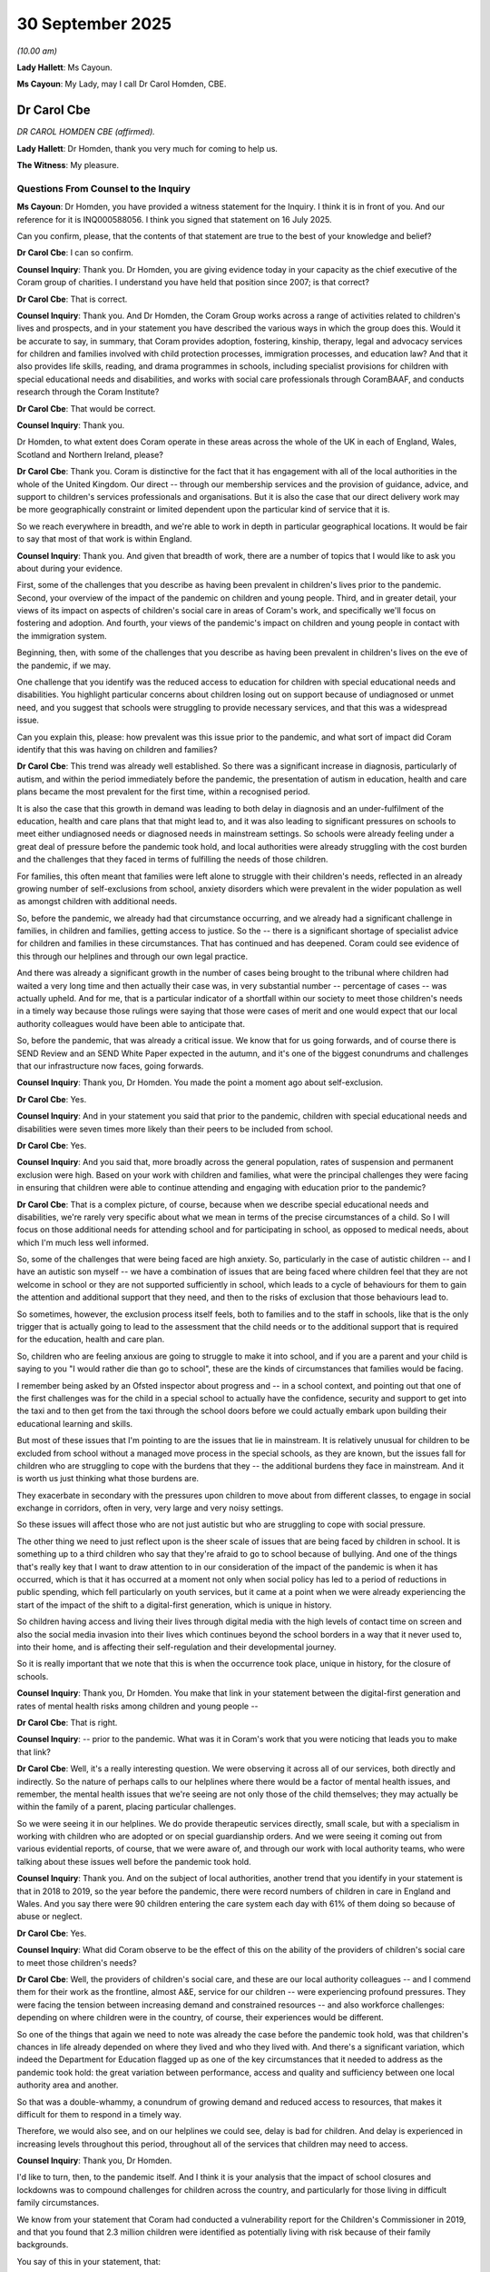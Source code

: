30 September 2025
=================

*(10.00 am)*

**Lady Hallett**: Ms Cayoun.

**Ms Cayoun**: My Lady, may I call Dr Carol Homden, CBE.

Dr Carol Cbe
------------

*DR CAROL HOMDEN CBE (affirmed).*

**Lady Hallett**: Dr Homden, thank you very much for coming to help us.

**The Witness**: My pleasure.

Questions From Counsel to the Inquiry
^^^^^^^^^^^^^^^^^^^^^^^^^^^^^^^^^^^^^

**Ms Cayoun**: Dr Homden, you have provided a witness statement for the Inquiry. I think it is in front of you. And our reference for it is INQ000588056. I think you signed that statement on 16 July 2025.

Can you confirm, please, that the contents of that statement are true to the best of your knowledge and belief?

**Dr Carol Cbe**: I can so confirm.

**Counsel Inquiry**: Thank you. Dr Homden, you are giving evidence today in your capacity as the chief executive of the Coram group of charities. I understand you have held that position since 2007; is that correct?

**Dr Carol Cbe**: That is correct.

**Counsel Inquiry**: Thank you. And Dr Homden, the Coram Group works across a range of activities related to children's lives and prospects, and in your statement you have described the various ways in which the group does this. Would it be accurate to say, in summary, that Coram provides adoption, fostering, kinship, therapy, legal and advocacy services for children and families involved with child protection processes, immigration processes, and education law? And that it also provides life skills, reading, and drama programmes in schools, including specialist provisions for children with special educational needs and disabilities, and works with social care professionals through CoramBAAF, and conducts research through the Coram Institute?

**Dr Carol Cbe**: That would be correct.

**Counsel Inquiry**: Thank you.

Dr Homden, to what extent does Coram operate in these areas across the whole of the UK in each of England, Wales, Scotland and Northern Ireland, please?

**Dr Carol Cbe**: Thank you. Coram is distinctive for the fact that it has engagement with all of the local authorities in the whole of the United Kingdom. Our direct -- through our membership services and the provision of guidance, advice, and support to children's services professionals and organisations. But it is also the case that our direct delivery work may be more geographically constraint or limited dependent upon the particular kind of service that it is.

So we reach everywhere in breadth, and we're able to work in depth in particular geographical locations. It would be fair to say that most of that work is within England.

**Counsel Inquiry**: Thank you. And given that breadth of work, there are a number of topics that I would like to ask you about during your evidence.

First, some of the challenges that you describe as having been prevalent in children's lives prior to the pandemic. Second, your overview of the impact of the pandemic on children and young people. Third, and in greater detail, your views of its impact on aspects of children's social care in areas of Coram's work, and specifically we'll focus on fostering and adoption. And fourth, your views of the pandemic's impact on children and young people in contact with the immigration system.

Beginning, then, with some of the challenges that you describe as having been prevalent in children's lives on the eve of the pandemic, if we may.

One challenge that you identify was the reduced access to education for children with special educational needs and disabilities. You highlight particular concerns about children losing out on support because of undiagnosed or unmet need, and you suggest that schools were struggling to provide necessary services, and that this was a widespread issue.

Can you explain this, please: how prevalent was this issue prior to the pandemic, and what sort of impact did Coram identify that this was having on children and families?

**Dr Carol Cbe**: This trend was already well established. So there was a significant increase in diagnosis, particularly of autism, and within the period immediately before the pandemic, the presentation of autism in education, health and care plans became the most prevalent for the first time, within a recognised period.

It is also the case that this growth in demand was leading to both delay in diagnosis and an under-fulfilment of the education, health and care plans that that might lead to, and it was also leading to significant pressures on schools to meet either undiagnosed needs or diagnosed needs in mainstream settings. So schools were already feeling under a great deal of pressure before the pandemic took hold, and local authorities were already struggling with the cost burden and the challenges that they faced in terms of fulfilling the needs of those children.

For families, this often meant that families were left alone to struggle with their children's needs, reflected in an already growing number of self-exclusions from school, anxiety disorders which were prevalent in the wider population as well as amongst children with additional needs.

So, before the pandemic, we already had that circumstance occurring, and we already had a significant challenge in families, in children and families, getting access to justice. So the -- there is a significant shortage of specialist advice for children and families in these circumstances. That has continued and has deepened. Coram could see evidence of this through our helplines and through our own legal practice.

And there was already a significant growth in the number of cases being brought to the tribunal where children had waited a very long time and then actually their case was, in very substantial number -- percentage of cases -- was actually upheld. And for me, that is a particular indicator of a shortfall within our society to meet those children's needs in a timely way because those rulings were saying that those were cases of merit and one would expect that our local authority colleagues would have been able to anticipate that.

So, before the pandemic, that was already a critical issue. We know that for us going forwards, and of course there is SEND Review and an SEND White Paper expected in the autumn, and it's one of the biggest conundrums and challenges that our infrastructure now faces, going forwards.

**Counsel Inquiry**: Thank you, Dr Homden. You made the point a moment ago about self-exclusion.

**Dr Carol Cbe**: Yes.

**Counsel Inquiry**: And in your statement you said that prior to the pandemic, children with special educational needs and disabilities were seven times more likely than their peers to be included from school.

**Dr Carol Cbe**: Yes.

**Counsel Inquiry**: And you said that, more broadly across the general population, rates of suspension and permanent exclusion were high. Based on your work with children and families, what were the principal challenges they were facing in ensuring that children were able to continue attending and engaging with education prior to the pandemic?

**Dr Carol Cbe**: That is a complex picture, of course, because when we describe special educational needs and disabilities, we're rarely very specific about what we mean in terms of the precise circumstances of a child. So I will focus on those additional needs for attending school and for participating in school, as opposed to medical needs, about which I'm much less well informed.

So, some of the challenges that were being faced are high anxiety. So, particularly in the case of autistic children -- and I have an autistic son myself -- we have a combination of issues that are being faced where children feel that they are not welcome in school or they are not supported sufficiently in school, which leads to a cycle of behaviours for them to gain the attention and additional support that they need, and then to the risks of exclusion that those behaviours lead to.

So sometimes, however, the exclusion process itself feels, both to families and to the staff in schools, like that is the only trigger that is actually going to lead to the assessment that the child needs or to the additional support that is required for the education, health and care plan.

So, children who are feeling anxious are going to struggle to make it into school, and if you are a parent and your child is saying to you "I would rather die than go to school", these are the kinds of circumstances that families would be facing.

I remember being asked by an Ofsted inspector about progress and -- in a school context, and pointing out that one of the first challenges was for the child in a special school to actually have the confidence, security and support to get into the taxi and to then get from the taxi through the school doors before we could actually embark upon building their educational learning and skills.

But most of these issues that I'm pointing to are the issues that lie in mainstream. It is relatively unusual for children to be excluded from school without a managed move process in the special schools, as they are known, but the issues fall for children who are struggling to cope with the burdens that they -- the additional burdens they face in mainstream. And it is worth us just thinking what those burdens are.

They exacerbate in secondary with the pressures upon children to move about from different classes, to engage in social exchange in corridors, often in very, very large and very noisy settings.

So these issues will affect those who are not just autistic but who are struggling to cope with social pressure.

The other thing we need to just reflect upon is the sheer scale of issues that are being faced by children in school. It is something up to a third children who say that they're afraid to go to school because of bullying. And one of the things that's really key that I want to draw attention to in our consideration of the impact of the pandemic is when it has occurred, which is that it has occurred at a moment not only when social policy has led to a period of reductions in public spending, which fell particularly on youth services, but it came at a point when we were already experiencing the start of the impact of the shift to a digital-first generation, which is unique in history.

So children having access and living their lives through digital media with the high levels of contact time on screen and also the social media invasion into their lives which continues beyond the school borders in a way that it never used to, into their home, and is affecting their self-regulation and their developmental journey.

So it is really important that we note that this is when the occurrence took place, unique in history, for the closure of schools.

**Counsel Inquiry**: Thank you, Dr Homden. You make that link in your statement between the digital-first generation and rates of mental health risks among children and young people --

**Dr Carol Cbe**: That is right.

**Counsel Inquiry**: -- prior to the pandemic. What was it in Coram's work that you were noticing that leads you to make that link?

**Dr Carol Cbe**: Well, it's a really interesting question. We were observing it across all of our services, both directly and indirectly. So the nature of perhaps calls to our helplines where there would be a factor of mental health issues, and remember, the mental health issues that we're seeing are not only those of the child themselves; they may actually be within the family of a parent, placing particular challenges.

So we were seeing it in our helplines. We do provide therapeutic services directly, small scale, but with a specialism in working with children who are adopted or on special guardianship orders. And we were seeing it coming out from various evidential reports, of course, that we were aware of, and through our work with local authority teams, who were talking about these issues well before the pandemic took hold.

**Counsel Inquiry**: Thank you. And on the subject of local authorities, another trend that you identify in your statement is that in 2018 to 2019, so the year before the pandemic, there were record numbers of children in care in England and Wales. And you say there were 90 children entering the care system each day with 61% of them doing so because of abuse or neglect.

**Dr Carol Cbe**: Yes.

**Counsel Inquiry**: What did Coram observe to be the effect of this on the ability of the providers of children's social care to meet those children's needs?

**Dr Carol Cbe**: Well, the providers of children's social care, and these are our local authority colleagues -- and I commend them for their work as the frontline, almost A&E, service for our children -- were experiencing profound pressures. They were facing the tension between increasing demand and constrained resources -- and also workforce challenges: depending on where children were in the country, of course, their experiences would be different.

So one of the things that again we need to note was already the case before the pandemic took hold, was that children's chances in life already depended on where they lived and who they lived with. And there's a significant variation, which indeed the Department for Education flagged up as one of the key circumstances that it needed to address as the pandemic took hold: the great variation between performance, access and quality and sufficiency between one local authority area and another.

So that was a double-whammy, a conundrum of growing demand and reduced access to resources, that makes it difficult for them to respond in a timely way.

Therefore, we would also see, and on our helplines we could see, delay is bad for children. And delay is experienced in increasing levels throughout this period, throughout all of the services that children may need to access.

**Counsel Inquiry**: Thank you, Dr Homden.

I'd like to turn, then, to the pandemic itself. And I think it is your analysis that the impact of school closures and lockdowns was to compound challenges for children across the country, and particularly for those living in difficult family circumstances.

We know from your statement that Coram had conducted a vulnerability report for the Children's Commissioner in 2019, and that you found that 2.3 million children were identified as potentially living with risk because of their family backgrounds.

You say of this in your statement, that:

"The wellbeing of these children is not a marginal issue."

What did you mean by that?

**Dr Carol Cbe**: What I mean is that, as a society, if we have as many as 2.3 million children living with identified risks, then we cannot see this as anything other than a key priority for us as a society, because this is too substantial a number, but also is a key moral duty of society to prepare for the next generation of citizens. And of course, unless we do so, we will reap the consequences.

So sometimes there can be a tendency to become familiar with trends and facts as if they are inevitable. It is not inevitable that this number of children should live in these circumstances in our society. There are actions that we can take in resourcing and in prioritisation in order to make that change, and that is our social policy imperative.

**Counsel Inquiry**: Thank you.

One of the things that you say in your statement about the decision to close schools and to impose the first lockdown is that neither the UK Government nor any other government of the devolved nations consulted with Coram in respect of the potential impact of children on those decisions.

It may be said, Dr Homden, that the decision to close schools and to lock down was necessarily taken as an emergency decision, with very little, if any, time to consult with organisations outside of government.

First, what would you say to that? And second, what do you say are the consequences of that lack of consultation?

**Dr Carol Cbe**: Right. Well, the first thing to say is that it is very important that we all accept the fact that this was an unprecedented circumstance, a national emergency and a global emergency. And therefore, the best possible informed decisions needed to be made and needed to be made in a timely way by government, and I commend them for their service in making those difficult decisions.

It is -- I make it as a factual statement that Coram was not consulted. I would not have thought that it was particularly imperative for them to consult Coram per se, although I do think that there are particular ways in which both Coram and other parts of the third sector could have assisted government in its forward planning.

But in relation to the closure of schools, what I think is more pertinent is -- and I'm sure that they will have consulted with some of the larger teaching representative organisations, for example -- is to consult the Office of the Children's Commissioner, whose role is to stand by, for, and with our children in order just to anticipate what the issues and consequences of that closure may be.

The department did identify vulnerable children and the risk of harm to those children as a key priority in their planning, which they rightly should. But the criteria that they were using, it would appear from evidence given, was prioritising other factors to do with workforce sufficiency and potentially the risk of many more children having to come into care, rather than the needs and best interests of children in their lives and in their everyday lives.

One of the key things that I would want to draw attention to for the whole of this Inquiry is that children's timescales are different. So for us, different stages of our adult life, six months may not seem a very long time. If you are six months old, it is your entire life. If decisions of the court are delayed and extended, you are losing moments for your neurological and physiological development which you don't get back, and unless you progress -- and you will have specialist evidence from child development experts, which I am not -- but I think we all know, as parents, that children need to move through their developmental stages, and if one of those is placed on "pause", they still have that journey to take.

And I say that because we are coming to your second point, which is, so what were the consequences? The consequences therefore were mostly predictable. And as I say, the department did predict the increased risk to children living in the most vulnerable circumstances. Whether our response to that was sufficient is a different question, but they did identify that consequence.

But the overarching issue for children was that they depend uniquely on access to school. Not just for the fulfilment of their right to education, but for their social development, for their social and relational functioning, for learning skills that were already being placed at greater need because of living in the digital-first generation.

And what we have done is applied a very significant "pause" button to that which affected children at different ages and stages to different extent, but affected them all.

Children often require and depend upon school for respite from complex and difficult circumstances at home. They depend on it for food, if they are living in families which have very, very limited means. They depend upon it for the ability for them to take their first steps towards independence, to learn self-regulation and self-management. And therefore, all of those things were placed on hold.

Families with the greatest means would be able, perhaps, to compensate to the greatest levels, although I make no judgement upon any parent in any circumstance, and I commend them all for all of their work to love, nurture and support their children.

So these were the biggest consequences. There has never been a moment that I am aware of where we have closed schools, and what we did with that was that we changed the social contract with our children at the very moment when the children perhaps needed the greatest consistency and regularity of access to school because of the changes that this generation was experiencing.

**Counsel Inquiry**: Thank you, Dr Homden. I think, if I've understood correctly, that you have said that it was all the more important for this generation to be attending school because they are the digital-first generation. How so?

**Dr Carol Cbe**: Well, firstly, because -- we've learned a lot more since the pandemic because these trends of course have accelerated and the pandemic was like a fast forward button that we pressed that led probably to trends that may well have developed in any case.

If you are spending a great deal of time on your screens, do you learn all of the ways of picking up upon physical cues? Do you learn how to navigate conflict in groups? Do you learn how to form effective and lasting friendships or does friendship get redefined as the number of people who are following your social media channel.

So the "How so" there is about the fact that there is a renegotiation going on, really, of the importance and need for school not only for learning skills to develop the skills of learning, but also to develop the skills of social and relational functioning.

You will learn other things online, and we all need to recognise that our children live in a world that is unknown to us. Perhaps more than at any point in history. But the challenges that children were facing are following them into the home, and we crystallised that moment and made sure that that was what was happening, in terms of their social dynamics, with all the risks that that brings, following them into the bedroom at night, sleep dysregulation, lack of sleep, and compounded that with a lack of physical activity and what one would describe as the age-old benefits of play and outdoor life.

So it was compounded by those particular circumstances.

**Counsel Inquiry**: Thank you. You point out in your statement that lost learning during the pandemic resulting from school closure and education disruption affected pupils who are already comparatively disadvantaged more than it affected others.

**Dr Carol Cbe**: Yeah.

**Counsel Inquiry**: And you say that it was equivalent to undoing a third of the progress made in the previous decade --

**Dr Carol Cbe**: Yes.

**Counsel Inquiry**: -- on closing the gap between disadvantaged pupils and their peers in primary school. Can you explain to us, please, why you say it is particularly important to look at that attainment gap as opposed to looking at attainment on the whole?

**Dr Carol Cbe**: Yes. There is an old saying which is that we are only as strong as our weakest link. And for all our children -- all our children have the same rights and entitlements and we cannot leave some of them behind because we have done better at the top end. That is not what a society that is committed to the health and wellbeing of all our children can accept. We already know that there is a very significant correlation between engagement and outcomes at school of parents with the engagement and outcomes at school of children.

We already know that living in poverty compounds the stress and difficulties of families and the engagement of children with school. We already know that unmet needs will lead to lower outcomes. We already know that, for children facing young carer duties, for example, that attendance at school means that -- the lack of attendance at school can compromise their outcomes.

So I'd just ask you to repeat the question to make sure that I answer exactly what it is that you are asking --

**Counsel Inquiry**: Certainly.

**Dr Carol Cbe**: -- because as far as I can see, we have a social and moral duty to ensure that all our children have the best possible chance in life.

**Counsel Inquiry**: Thank you, Dr Homden. If it helps, I think you have answered the question.

**Dr Carol Cbe**: Okay, thank you.

**Counsel Inquiry**: With regard to our youngest children --

**Dr Carol Cbe**: Yes.

**Counsel Inquiry**: -- we know that nurseries and other early years settings were closed across the UK --

**Dr Carol Cbe**: Yes.

**Counsel Inquiry**: -- from 23 March through to around mid to late June, except for vulnerable children and those of key workers, and that whilst they were permitted to remain open at other times in the pandemic, attendance rates continued to be low.

**Dr Carol Cbe**: Yes.

**Counsel Inquiry**: I wonder if we can look, please, at page 160 of your statement, which is at pages 39 to 40. Thank you.

Dr Homden, I hope it's on the screen in front of you.

**Dr Carol Cbe**: Oh, you're quite right, it is, thank you.

**Counsel Inquiry**: We see there at paragraph 160 a reference to research undertaken by PACEY, and I think that is the Professional Association of Childcare in Early Years, who are part of the Coram Group.

That research identified a decline in the mental health and wellbeing of children in the setting, and I understand that to be as compared to children prior to the pandemic?

**Dr Carol Cbe**: Yes.

**Counsel Inquiry**: And we see highlighted, please, at paragraphs 160.1 through to 160.5, the rates at which problems for those children, as identified by their care workers, had been observed.

Looking at this list, Dr Homden, what do you think it tells us about the effect of lockdown and the closure of settings on the youngest children?

**Dr Carol Cbe**: Yes, that's a very important question, because infants do tend to get overlooked and yet the issues for them will and may last a lifetime.

So what we can observe from this is that there were benefits for children spending more time with their parents. And we know that. We know that infants may well benefit from time with their principal caregivers. But what we are seeing here is children then becoming increasingly -- increasingly struggling to access the support of other adults.

And we know that there are key moments when children, for example, start school, when children need to have learned the skills around how to cope with separation, how to engage in a group. And what we have here is evidence from the largest body of childminders across the country, which therefore have a vast level of experience, in practice, of supporting young children in home-based care, and they are identifying for us that we have stored up some further developmental needs in the children that are the youngest in our population, by them not being able to attend their childminder or their nursery.

I was surprised to read that the decline in physical health was lower, because I think one of the key things that comes across from others in the evidence is the importance of physical play and physical development, but of course, for the youngest children, they are able, perhaps, to develop those with the support of their caregivers even in constrained spaces. But for older children that becomes increasingly important.

**Counsel Inquiry**: Thank you. That can come down now.

Dr Homden, elsewhere in your statement -- we don't need to go there, but it's at paragraph 158 -- you describe some of the factors that you say affected children and young people's mental health. You say:

"One cause of the increase in distress and anxiety among children during the pandemic was the sudden exposure to an environment characterised by illness and bereavement, and emotional, psychological, or financial strains."

**Dr Carol Cbe**: Yeah.

**Counsel Inquiry**: "The impact on children of these challenges is starker and more harmful to their wellbeing than for adults. In particular, such exposures potentially have long-term impacts on neurological development in infants."

And I think you've just been referring to that.

**Dr Carol Cbe**: Yes.

**Counsel Inquiry**: Can you just explain, please, a little more why you say those exposures are different for children and perhaps particularly young children.

**Dr Carol Cbe**: Yes. We know that children are affected by adult stress and by adult mental health issues. They are remarkably attuned to environmental factors of that kind. But what happened in the lockdown was that they were right up front, right up close, with those issues, and in circumstances where their family might well have been experiencing much more family tensions, much higher levels of anxiety, perhaps about the health of other relatives that they couldn't see, and also financially they may have been under considerable strain through, for example, whether individuals had been furloughed or not furloughed and so on.

So children were right up close with the adult concerns in a way that most parents try to protect their children from. And that has an effect on them. They take on those burdens.

We see in some of the evidence provided the -- not only the burden on young carers, which became extreme during this period, but also on other children, trying to help, being worried about their grandparents.

You know, most children will live their lives relatively insulated from these stresses as a general factor, and when the news is on every day talking about the number of people who are dying, that is, again, a unique moment, because we don't every year publicise how many people are dying, for example, from the latest flu occurrence, but in this case it was saturation experience. And for children who haven't developed -- depending on their age and stage -- who haven't yet been exposed to those issues, or have fragilities and worries of their own already, then that places a significant burden on them, and a large number of children have been left with the consequences of that, in terms of a heightened likelihood of anxiety and a struggle to be resilient, particularly in relation to issues that they feel are outside of their control.

And we're seeing that constantly you have children talking about whether their voices are heard and what the adult world is deciding, which they may feel that they do not have agency over. Children who have agency in their lives, who feel consulted, who feel that they can express their wishes and feelings, are healthier than those who cannot.

**Counsel Inquiry**: Thank you, Dr Homden.

I'd like to move now to our third topic and to ask you about some specific measures which were taken during the pandemic which impacted groups of children whom Coram particularly work with.

First of all, some aspects of children's social services.

**Dr Carol Cbe**: Yes.

**Counsel Inquiry**: Would you agree, Dr Homden, that one of the most fundamental changes to the way that children and young people experienced social care during the pandemic was that it became harder for children and families to interact with social workers face to face?

You're nodding.

**Dr Carol Cbe**: Yes, this was of course inevitable in circumstances of social distance management. It was, however, uneven, and the lack of clarity in terms of guidance and the variation of interpretation certainly means that children in different places or different points on the children's social care spectrum may have struggled more or less. I suspect that that was inevitable, although I would call for, in future, more decisive clarity and guidance to our social workers.

One of the things that Coram sought to do because of our extensive work at the heart of that community of practice was to provide guidance. For example, we continued to run activity days for adoption, and managed to do so applying social distance measures to ensure that children didn't lose their chance of adoption. They age out, they couldn't wait a lot longer.

But we would find that there was challenges for social workers from different local authorities in knowing whether they could engage in those events and what the rules were locally, in addition to, of course, perhaps, considerations of their own personal circumstances, anxieties and health needs.

So I do feel that one of the learnings here is that organisations like Coram could assist the department for us to at least narrow the variation in our approaches so that children could depend, and families, could depend upon a more consistent set of responses.

It's understood that this was a very dynamic circumstance, but we can move in consort with each other, bearing in mind that the challenges that were faced were common to every local authority, even if their circumstances were different.

So yes, it meant that there was less face-to-face engagement and contact, particularly at particular periods. The children that are closest to my worry in that circumstance were those that the department had already identified, those who were already known to social services for potential risk of harm, and the ones who were not yet known who might not get to be known in their timescale, because schools are not just the place of learning, social development and food; they are also the eyes and advocates for a child who will make very many referrals. And the same is true also of charitable organisations providing other forms of support to vulnerable families, and that was disrupted, as well.

However, the evidence is mixed because for some young people, children and young people, but particularly those with -- those who have special educational needs and education, health and care plans, in my experience, the connectivity with school was often stronger, because there was more remote access and more emphasis on communication and constant double -- dual planning. And for those who were in care and leaving care, the remote access to social workers and to their personal advisers may in fact have been better and more reliable than it was before, and also perhaps more attuned to the preferences and communication styles of older young people.

**Counsel Inquiry**: Thank you, Dr Homden. I'd like to pick up on some of those issues now in a bit more detail, please.

You have referred to the services that Coram provides in the field of adoption, and if we can look, please, at paragraph 107 of your witness statement, that's at page 29.

**Dr Carol Cbe**: Yes.

**Counsel Inquiry**: These are, as you have referred to, passages about Coram's Adoption Activity Days. And we can see, if we can look, please, at paragraphs 107 through to 111, that -- you referred a moment ago to being able to maintain some of that service.

**Dr Carol Cbe**: Yes.

**Counsel Inquiry**: I think you tell us in your statement that at times it was necessary to cancel those.

**Dr Carol Cbe**: Yes.

**Counsel Inquiry**: First of all, I think it would be right, would it, to say that those days are quite personal occasions. They're about bringing families and children and social workers together to meet in a room, and you tell us that between March and June 2020 you had to cancel these events due to restrictions; that staff were furloughed whilst others worked on developing an online linking service; that between July and September 2020, the rules allowed family finding to occur as an essential service subject to social distancing.

And at paragraph 110 you tell us that a further lockdown period prevented events from November 2020 to March 2021 continuing.

**Dr Carol Cbe**: Hmm.

**Counsel Inquiry**: And you tell us at paragraph 111 that because these events did not take place at the same frequency or scale during the specified period, there are children who aged out of adoption and therefore lost their chance of a permanent loving home.

Can you just expand on that for us, please? What does it mean to "age out" of adoption and what is the impact of that on a child?

**Dr Carol Cbe**: Yes. The vast majority of children who are adopted in this country are adopted under the age of five. And it becomes increasingly challenging to find the potential adoptive home for children as they enter their school-age years. That is partly -- it's a longstanding issue and trend, partly because, of course, potential adopters want to be in the lives of their child, what will become their child, for as long as possible. And we also want children who have often been taken into care in infancy and received an adoption placement order in infancy not to be waiting for a long period before they get that permanent stability.

And of course, we have to remember, in these circumstances, that the alternative to achieving that placement will be long-term foster care and potentially many moves, which is not good for children's neurological attachment and development.

So what this literally means is that if there's a six-month delay then a child will have less chance. It's not more complicated than that.

The adoption activity days I would describe as a child's best last chance, because those tend to be focused on the children who have been waiting the longest, where our agency colleagues in local authorities have not yet managed to find an adopter and they are wishing to work with us to see whether, across different geographical boundaries, they are able to find adopters before the child runs out of age chances and that they have to make other plans.

Now, there are some very important factors that we need to identify within this. The first to say is that children -- that the waiting times for children were already extending before the pandemic. Court delays were already systematic. I mean, the timescale of the court does not match the timescale of the child, even in the best of times, but if there are court delays, then the child may not even have the decision that they need, and so they may age out even before the process of matching begins.

**Counsel Inquiry**: And if I may, Dr Homden, ask you, in connection with that, to look, please, at INQ000541118. This is the --

**Dr Carol Cbe**: Is that going to come up?

**Counsel Inquiry**: It is going to come up, yes.

**Dr Carol Cbe**: That's the department's evidence?

**Counsel Inquiry**: It is, yes. This is the Department for Education's report for the year 2021 --

**Dr Carol Cbe**: Indeed.

**Counsel Inquiry**: -- called "Children looked after in England including adoptions", and this is, I think, page 15 of it. And we see that it says:

"The number of CLA ..."

And that means children looked after, doesn't it? So children who are in local authority care:

"... who were adopted fell by 18% in 2021. The large decrease in CLA adopted this year is likely a result of the impact on court proceedings during the pandemic, where cases progressed more slowly or were paused."

Do you agree, then, Dr Homden, with what is said here: that the primary reason for that reduction is in court delays?

**Dr Carol Cbe**: It was an additional reason.

**Counsel Inquiry**: What other factors -- (overspeaking) --

**Dr Carol Cbe**: So I think that, as I have said, any delay in court process compromises the speed of decision that is needed for a child and that will have significant consequences for them. And it is certainly the case that the pandemic period led to a significant lengthening of that time. However, I would draw attention to the fact that the number of adoptions was already falling, and that is worthy of a moment of exploration, which is that I am always interested to read what the comparator trend is setting in terms of the timescale, but I draw your attention to the fact that the baseline average of adoptions over many, many years was around 3,500. Adoption is a service for children, and it is for the few rather than the many. That has always been true. But in the adoption reform programme that followed 2011, there was a huge effort to ensure that children who had been waiting for quite a long time in the adoption service -- in the adoption system, were matched, and that led to a very significant apparent increase in adoptions, which was an increase in our success in achieving adoptions that were already there, rather than an increase in orders.

And then we talk about the fall since that exceptional peak. So it's really important to look at these trends. The number of adoptions was down and it was down correlating with a period of structural reform of the organisation of adoption into regional agencies. That kind of structural reform might also lead to additional delays, in addition to which there is the supply of potential adopters to consider.

And the sadness here in this figure is that the initial enquiries for -- from people interested and prepared to adopt went up. So it was almost as if the focus on the importance of family life and the time that people had to reflect was leading to them thinking that they would consider adoption. And it's particularly sad therefore that the combination of issues of lack of access to matching services, to delays in the court, and to structural reforms did not lead to more children getting their chance.

I also draw attention to the fact that there was previously an adoption register for England that had matched a significant number of children, around 150-plus each year, which had been suspended in the period before the pandemic, and had that still been in place, there would have been the opportunity for a great deal more remote matching and proactive matching for children.

**Counsel Inquiry**: Thank you.

If we can look, please, at INQ000541149, and specifically at page 22 of that, please.

These are the updated figures. This is the most recent report. And we see in that larger paragraph towards the top, and particularly starting from the middle:

"There was a further fall in 2021 during the pandemic, which was a result of the impact on court proceedings during the pandemic where cases progressed more slowly or were paused, however since then the number of adoptions has remained at or just under 3,000 each year."

So we see that, in fact, these numbers haven't recovered.

**Dr Carol Cbe**: No.

**Counsel Inquiry**: Should we understand, Dr Homden, that to be an enduring impact of the pandemic, or is it, as you have said, a complex combination of other factors?

**Dr Carol Cbe**: Yes. It is a longer-term trend that we are experiencing, but most certainly it is true that it has not recovered to the historic baseline level, which would have been more like 3,500 or so since the pandemic. And we are now facing a particular further challenge in that we have a very significant insufficiency of adopters. So the enquiries went up with the start of the pandemic but the number of approvals of adopters has fallen.

You can't adopt children unless you have adopters. So in fact the key consideration -- there have been efforts in recruitment campaigns and so on, but as a society, we need to consider what we're doing to ensure that everyone who can potentially care for our most vulnerable children are enabled to do so by timely decision making, by reliability of access to support, and ongoing support, if that is needed.

And we need to consider the continuum of care that children need. We should not pit one form of order against another. So, adoption, fostering, respite care, residential care, kinship care, are all part of the same spectrum of care that we need, as a society, to ensure that we can give the children that we owe the duty to the reliable, timely and sufficient loving home that they deserve.

We have a lot of work to do. It is on the social policy agenda --

**Lady Hallett**: Sorry to interrupt, Doctor, and I know this is terribly important and obviously a great passion of yours, I do understand, but I've got to bring you back to the pandemic.

**Dr Carol Cbe**: Of course.

**Lady Hallett**: I can't change the overall system, much as I might like to. I did a fair bit of children work in my time so I know how important it is, but I've got to bring you back to the pandemic.

**Dr Carol Cbe**: Yes, apologies. There were children we could have matched in the pandemic that we didn't match because we didn't use all the available tools.

**Ms Cayoun**: Thank you.

And the statistics we have been looking at are from England.

**Dr Carol Cbe**: Yes.

**Counsel Inquiry**: But are you aware from Coram's work throughout the UK of whether there are similar trends in the devolved nations, or are you unable to say?

**Dr Carol Cbe**: I don't have the figures at my disposal. What I would say to you is that in the United Kingdom the majority of adoption is in England, because of the distribution of children, and also that the three nations retained their adoption registers.

**Counsel Inquiry**: Thank you.

I'd like to turn, then, to some of the changes made during the pandemic that affected children who were fostered, and we know that some changes made through the Adoption and Children (Coronavirus) (Amendment) Regulations 2020 meant that some children in private foster care arrangements would wait longer for their social worker to visit their placement, and that some children in temporary or emergency foster care may be in that arrangement for longer than usual before they were visited --

**Dr Carol Cbe**: Yes.

**Counsel Inquiry**: -- by a social worker.

From the point of view of Coram's experience in working in this field, what were your concerns about the impact of these changes on children in foster care placements?

**Dr Carol Cbe**: Well, our concerns were always whether children's experiences and needs were being met and prioritised and how you know whether they are. And so delays in access to social workers or assessments weakens the way in which we can ensure that children have the support that they need.

Having said that, the changes were almost certainly necessary in order to, overall, manage the challenges of the pandemic and of workforce availability, and these were part of the difficult decisions that government needed to make, was to look -- private fostering arrangements do tend to lack the focus and attention that they might justify generally, but I think that it was almost certainly inevitable that there were such delays. And as I've said before, delays weaken our accountability to children.

**Counsel Inquiry**: Would you have any particular concerns about children in temporary or emergency foster care placements perhaps being in those placements for longer than usual before they were visited?

**Dr Carol Cbe**: Yes, of course, because we need to ensure that temporary and emergency arrangements are sufficient. However, I would point out that our social workers are making a decision that emergency and temporary arrangements are in the child's best interest. And I think my bigger concern throughout the whole of the considerations of the pandemic is what was happening for children who were not in the care system. In fact, it's the children in need, the children that were previously subject to concern, but not to new arrangements, who will have missed out to the greatest extent.

And as the department had flagged up in its planning, that they might be subject to further harm by remaining in circumstances which were then under greater stress.

So my concern is more for them, whilst of course understanding that for any individual child there may have been consequences for an extended stay in an arrangement that would not normally have been considered for the longer term.

**Counsel Inquiry**: Thank you. I think you made the point earlier about there being, or about you querying whether there was an adequate amount of guidance associated with social work practice perhaps under the regulations.

**Dr Carol Cbe**: Yes.

**Counsel Inquiry**: Were you satisfied that social workers had enough guidance or had the guidance that they needed to make those decisions that you have just described about whether or not they needed to visit, for example, an emergency foster placement?

**Dr Carol Cbe**: I think there's always room for more clarity and more guidance. Of course, social workers are operating within a supervised arrangement, environment, with their local authority leaders who are there to support them. Many of them were telephoning and utilising the CoramBAAF arrangements and helplines that could help problem solve, because some of this would be around timeliness and problem solving in a very dynamic situation. But as I have said before, I think that there was a lost opportunity to work with organisations like CoramBAAF to support the ADCS and local government colleagues, and indeed the charitable sector, which -- often working closely with them, to have more consistent guidance. That if one waits for a situation in which you know all that you might possibly wish to know, you will usually have delayed the decision longer than was helpful.

And in this circumstance, it wasn't possible to know. So clear guidance that says "at present do this" and consistently addressing some of the circumstances, we, for example, gave guidance on introductions, on whether children who needed to move should be moved, and what the considerations should be on that. Because most things that needed to be done potentially could be done; it would be the question of what arrangements and what resourcing would be required and whether there was access to the testing equipment, for example, and that would allow for self-isolation and so on to take place.

So always room for more guidance, and more organisations potentially could help to support the consistency of support to social workers facing these very difficult decisions.

**Counsel Inquiry**: Thank you. So, in that connection, can I ask you, please, to look at paragraph 222 of your statement which is at the bottom of page 53.

**Dr Carol Cbe**: Yes.

**Counsel Inquiry**: This is why you make the point I think that you've just been describing, that:

"The Department for Education could have mobilised pre-existing structures ..."

**Dr Carol Cbe**: Yes.

**Counsel Inquiry**: "... such as CoramBAAF or the Adoption and Special Guardianship Leadership Board ..."

You say:

"Ultimately, in the absence of clear leadership, a group of experts in the field, namely representatives of CoramBAAF, the Royal College of Paediatrics, the NHS England lead for children in care, and the National Network of Designated Healthcare Professionals for Children consulted with each other and developed guidance on issues such as the conduct of medical and health assessments for children going through the process of being placed."

So do I understand it to be your suggestion that, in future, there ought to be formal mechanisms for organisations such as Coram to provide that sort of guidance, where the Department for Education hasn't yet been able to?

**Dr Carol Cbe**: That would be my recommendation. In a circumstance of national emergency, we all need to marshal and mobilise the infrastructure and expertise that we have in service of our children. The Department for Education should not have to stand alone in that task.

So, therefore, it is my view that we could be foresighted in establishing those mechanisms. And perhaps proactively bodies such as these that I have cited could come together with the -- perhaps with at least a mandate from the department to anticipate what types of circumstances we might face in a future emergency, and stand ready to assist by mobilising the infrastructure, trust and confidence that we have amongst the professionals of different disciplines.

**Counsel Inquiry**: Thank you. And just before we move on from that, I think I understand from paragraph 223 that a further example of that was the use, for example, of virtual adoption panels; is that right?

**Dr Carol Cbe**: That's correct.

**Counsel Inquiry**: Thank you, Dr Homden.

We also know that the Adoption and Children (Coronavirus) (Amendment) Regulations had the potential to impact young people who were leaving care, or who had recently left care. And Coram Voice, I understand, undertook research with care leavers in England to ascertain their experiences of the pandemic, and I think you've already referred to that in your evidence. You said that, to paraphrase, some of the findings were actually that communication had improved.

If you want to look at them, Dr Homden, they are at paragraphs 212 to 213 of your statement.

So would it be right then -- thank you, if we could please highlight the findings under paragraph 213 -- that whilst these are framed in negative terms, so for example, "not all care leavers had consistent leaving care workers", your view was actually that there were positive and negative impact on care leavers from the pandemic.

**Dr Carol Cbe**: Yes, indeed. I think what this is showing is that our baseline for comparison isn't good enough, that actually, as a society, we want to lift that up in terms of the experience and expectation of our care leavers generally. But in the pandemic, the situation did not worsen. Local authorities prioritised -- and this is broadly, an individual child may have experienced more difficulty, but broadly, it was prioritised. Local authorities and government did understand these, the issues that are faced in terms of loneliness, in terms of the need for emotional support and financial pressures, and actions were taken.

So it does show that prioritisation made a difference. And did actually potentially mitigate what could have been a deepening of these negative trends. And it did not.

**Counsel Inquiry**: Thank you very much, Dr Homden.

I'd like now to come to, I think, our fourth topic, another aspect of Coram's specialist work: and that is the experience of children and young people who are in contact with the immigration system.

**Dr Carol Cbe**: Yes.

**Counsel Inquiry**: First of all, Dr Homden, as a principle, why are there fundamental differences between the needs of children in contact with the immigration system and those of adults in contact with the immigration system? Why is there a need to consider them differently?

**Dr Carol Cbe**: Well, I think the first thing we need to note is that children are children first, before they may experience any other circumstances, and therefore, that we have a duty to consider their best interests, given their age and vulnerability.

So that's the main reason why we need to consider the adult population and child population differently, is that we as a society define our duties to children distinctly, and those duties apply to this population of children just as they apply to any other child within the nation. So we need to consider therefore, in the context of the pandemic, some of the experiences for children who were involved in the immigration system were the same as the other circumstances that we've described. Children were already waiting in families, or alone, with a very long period of time indeed before being able to feel a sense of security, to know what their situation was, and to be able to get their life back on track, and that was worsened considerably.

We also have children, uniquely, without recourse to public funds, a unique category of children, and we also have the experience of children, uniquely, in the pandemic, being housed in hotels, which, when we consider the clear criteria for safety and wellbeing of children, could not be met by such a circumstance.

**Counsel Inquiry**: Thank you. We will come to that specific issue in a moment.

I think you have had the opportunity to consider a witness statement from Sir Matthew Rycroft on behalf of the Home Office, and we know from that witness statement that on the -- from 27 February 2020, the advice from Public Health England to local authorities was that they should assume that all children with uncertain travel histories had travelled through countries that were potentially sources of infection --

**Dr Carol Cbe**: Mm.

**Counsel Inquiry**: -- and should therefore we required to self-isolate.

**Dr Carol Cbe**: Yeah.

**Counsel Inquiry**: We will be hearing from Sir Matthew later in these hearings, and I want to ask you really about the implications of that for the children and young people concerned.

If we can look, please, at INQ000518555.

This is an email that was passing between officials at the Home Office and the Department for Education on 9 March 2020, so at a time when that guidance that I've just described was in force.

We read about details of:

"... instances where LAs [that's local authorities] have pushed back following a request to provide support for UASC [and that's unaccompanied asylum-seeking children, isn't it?] from our operational teams in IE [I think that is immigration enforcement] and UKVI."

And what we see is that unaccompanied asylum-seeking children in Humberside were identified, four minors, on 7 March 2020, that:

"Humberside Police are currently running [an operation] whereby any illegal entrants ... have a medical assessment. Following examination at A&E, they were advised to self-isolate for 14 days. None of the individuals presented any COVID-19 symptoms, and it is believed that that advice was given due to the travel route to the UK.

"Children's Services were contacted who said that they would not age assess or house the minors. NCCU, working with the Police, were required to push back hard on Children's Services involving several conversations before Children's Services eventually agreed to house the minors and conduct age assessments ..."

And first of all, before I ask about the experiences of those individuals, we see what appears to be an element of confusion between different branches of government about whose responsibility it would have been to look after individuals.

From your work in this space, does that surprise you?

**Dr Carol Cbe**: Sadly, it does not surprise me. It is a constant occurrence that there will be pushback by local authorities in housing unaccompanied children who are seeking asylum, because of the pressures and burdens upon them. That's particularly true that -- I mean, I commend our colleagues in Kent and other areas who have so -- usually, so nobly stepped forward to support children. But that does not surprise me in the least bit. It is not acceptable and it must not recur.

In fact, the responsibilities are clear and the department wrote, as we saw in other evidence, to clarify the responsibility.

That does not, however, remove the complexity or challenges in the face of a very significant increase in the number of children needing such accommodation. And if there is to be a duty, then we actually do need to plan for and resource the fulfilment of that duty, and the absence -- it was predictable that there would continue to be this need. Obviously, exactly where it might occur might be much more difficult to identify, although that was -- I'm not an expert in that, in the travel circumstances, but nonetheless, a great deal is known about those pathways.

So we do have to step up our planning and provision. What I would also say is just imagine being one of those young people, not speaking the language, arriving in such circumstances, and then having to be alone in a room with no one to support you for 14 days.

**Counsel Inquiry**: Yes, I think it is that aspect of that that I particularly want to ask you about. You have spoken about complexity in the system in terms of whose responsibility it is. Would you agree that it is all the more complicated if actually what's required is the provision of presumably accommodation and support for 14 days of self-isolation?

**Dr Carol Cbe**: Yes, I would. And clearly, these were unprecedented circumstances for us all. I mean, the whole country was struggling with the issues, needs and compliances with 14 days' self-isolation, even when we were, you know, within our own home or, you know, in circumstances where we were not alone and afraid, we had others that we could connect to. But I come back to the fact that the needs of the young people are entirely understood and predictable. The question is: do we plan, resource and equip to meet those needs?

So having sufficient and appropriate accommodation, and having a workforce that is equipped and trained to support those young people, is a general need. And in this circumstance, it required intensive, joined-up working to problem solve in the particular circumstance that has occurred.

What, of course, we don't know is whether these young people actually went on to develop Covid, and I suspect that they didn't, in which case there is a different lesson there about -- which did change in the course of the pandemic, in terms of testing and identifying when symptomatic, because that would have made an enormous difference in this particular circumstance.

**Counsel Inquiry**: And, Dr Homden, do you draw any lesson about policies of self-isolation for young children or even older children, particularly in circumstances where they are unaccompanied?

**Dr Carol Cbe**: Yeah, no child should be unseen or alone. The idea that a child could spent 14 days alone, even if they are in the older age of childhood, that is a burden we would all seek to prevent and avoid. And it is most likely, in my mind, that preventing and avoiding it could have been perhaps problem solved if we had thought about this issue more clearly.

What have we done since to identify that it's not only the pandemic? It's not only that particular infection, there are protocols for other forms of self-isolation to be required, are the lessons that we could learn from that. But in everything that we do, we need to put the child first and remember that children are children first, and if they suffer the additional difficulties of lack of language, lack of understanding of the system or delays in decision making, then the consequences to them are more extreme than they might be to other members of the population.

**Counsel Inquiry**: Thank you, Dr Homden.

I'd just like to ask you to look at one more document before we take our break, please. It is INQ000587936.

This is the Children and Young People Voices report undertaken for this Inquiry. And if we can look, please, at page 205. And this is in the section of the report that is about the experiences of young people who arrived in the UK --

**Dr Carol Cbe**: Yes.

**Counsel Inquiry**: -- during lockdown, and many of them highlighted feelings of isolation and fear, as well as specific challenges.

Can I ask you, please, to look at the first complete quote at the top of that page.

"When I came it was like in the beginning or the middle of Covid-19; I had to stay I think it was 15 days alone without contact. Because I came to the UK without no one, like I was alone, I was sad because I was missing people. You feel lonely, sometimes depressed and yeah ... I was scared."

And it continues.

From the work that Coram undertakes with young people in this position, is that an account that you recognise?

**Dr Carol Cbe**: I absolutely recognise it. And, as ever, the voice of the -- of young people speaks truth to power. That is the experience of all too many young people, every day. Not the 15 days of isolation for medical emergency, but the feelings of sadness, of loneliness, of confusion and of anxiety, a lack of understanding of what the process is going to follow, not knowing who to trust. These are the experiences of young people every day in these circumstances.

So there was a significant difference, and it comes across in the testimony of this excellent report that has been produced for the Inquiry, that clearly if you were already in the UK, or you had arrived and you were in a different circumstance, you potentially had access to more, slightly more, networks of support than if you were a new arrival.

That is predictable. We can see that if there is another national emergency, that needs to be planned for, and the needs of the young people put first. Particularly in relation to their safety in the accommodation that they are placed in; we cannot have children mixed in with adults and left in environments with potentially under-resourced or underskilled adults to support and protect them. And I can see no reason why the teaching of English could not have been taking place by some means, even during that period.

**Ms Cayoun**: Thank you very much, Dr Homden. We will come to some of those issues after the break.

**Lady Hallett**: Thank you. We shall take a break now. I shall return at 11.30.

*(11.15 am)*

*(A short break)*

*(11.31 am)*

**Lady Hallett**: Ms Cayoun.

**Ms Cayoun**: Thank you, my Lady.

Dr Homden, before the break you had just referred to children in contact with the immigration system living in hotels and unregulated placements. And we know, Dr Homden, that in 2020 a situation arose in which a significant number of unaccompanied asylum-seeking children were housed in hotels, particularly after having entered the UK in Kent. And we will hear more about the reasons that that happened in due course, particularly from our witnesses who are attending from the Home Office and Kent County Council.

I want to understand what you think the effect of those circumstances would have been on those children and young people to help us understand that evidence when we get there.

One of the things that you say in your statement about this is that children who are housed by the Home Office in hotels, were not accessing local authority care that they would have been entitled to, had they been accommodated by the local authority; is that right?

**Dr Carol Cbe**: That's correct, yes.

**Counsel Inquiry**: Thank you. And I'd like to understand, please, what you say that would mean for those children. What would it be that they were entitled to, for example, in respect of education that they would get if they were accommodated by the local authority which they're not entitled to if they're being accommodated by the Home Office, please?

**Dr Carol Cbe**: Well, I think the first thing to say is that our duty to safeguarding is paramount and whatever the emergency, that remains, and that hotel accommodation will always struggle to -- not only to provide for that duty but also for the developmental needs of children and young people as you have sufficient evidence to testify.

In the event that a child is accommodated by the local authority, they get the full force of the local authority's capacity and capability. So they have the entitlement to social work support, and to all the provisions that have been made within our statutory framework.

When there are not those eyes, when there is not that person standing by the side of the child, then the child is much less likely to access them.

**Counsel Inquiry**: Thank you, and can I ask you specifically during the pandemic --

**Dr Carol Cbe**: Yes.

**Counsel Inquiry**: -- what would it be that they wouldn't be getting that they would be entitled to if they were in local authority care, that matters particularly in the circumstances of a pandemic?

**Dr Carol Cbe**: As I understand it, and I'm not a technical specialist on the legal parameters for that, it is basically the social work entitlement. So it is to having the professional whose interests are the best interests and welfare of the child, ensuring that access is provided to the other resources, and particularly access to education.

So we've heard in the evidence that children, young people, were not getting access to education, and in that, perhaps they were surprisingly similar to other vulnerable children who were not attending school in circumstances, in the lockdown where they didn't have access to digital devices or to adults around them who were able to support their education and learning.

So I think that was one of the main gaps, but there were certainly going to be other gaps that would emerge in terms of their social and emotional development, and practical support that they might need to navigate the system and understand what is going on, and access to legal advice is all too scarce.

**Counsel Inquiry**: Thank you. And another point that you make in your statement is that there was evidence to show that large numbers of children who were accommodated in hotels went missing during the pandemic.

**Dr Carol Cbe**: Yes, I mean, this is particularly concerning, yes.

**Counsel Inquiry**: And what is specific about that to the pandemic that concerns you, please?

**Dr Carol Cbe**: Well, I think any child who goes missing is a problem for us in the fulfilment of our duties, but in this circumstance, we had much less ability to, or capacity and capability, to actually identify where those children have gone. So there are still children we don't know where they are, what happened to them. Their risks of criminal and sexual exploitation are already understood to be significantly higher from their vulnerability and the nature of their accommodation, and so I don't think we've even begun, really, to understand what has happened to those children, and are we really looking now to plan to ensure -- this is hundreds of children, this isn't one or two, this is hundreds of children who went missing. Have we understood how that could occur, and have we understood how it could be prevented?

One of the things that leads children to go missing is because they have no one that they can talk to, depend upon or trust. They have no familiarity with their support needs in terms of their emotional and cultural support. So they may run away in order to seek to find that with some form of extended community or diaspora, but the fear is that they are being lured away, and having to remain under the sway or to become under the sway of those who are seeking to exploit them.

So I would rather ask a question, and I hope the Inquiry will help me to understand, how could that have occurred, and what are we doing to prevent it occurring again?

**Counsel Inquiry**: Understood. Thank you, Dr Homden.

I would like to ask you now about some of your conclusions overall.

**Dr Carol Cbe**: Yes.

**Counsel Inquiry**: One of the things that you have identified during the course of your evidence today, and you do so also in your statement, is that in the future you say children must be explicitly accounted for in all levels of emergency planning.

**Dr Carol Cbe**: Yes.

**Counsel Inquiry**: And that this must included mechanisms to address the impact of decisions on children.

**Dr Carol Cbe**: Yes.

**Counsel Inquiry**: One of the mechanisms I think you have suggested during your evidence is for organisations such as Coram specifically to be commissioned to undertake, for example, pieces of specialist guidance where necessary.

**Dr Carol Cbe**: Yes.

**Counsel Inquiry**: What other particular mechanisms would you suggest would help in terms of, first, assessing impact of decisions?

**Dr Carol Cbe**: Well, we should have a systematic approach to child impact assessments. We do not -- we potentially could do that without the adoption of the United Nations Convention in English law but certainly that would have the effect of dictating and amplifying that commitment. So we certainly should do so.

Consultation with the Office of the Children's Commissioner is absolutely an absolute requirement for future pandemics, but we have also made some other key recommendations, one of which is that there could be a dedicated cabinet minister for children. And I reflect upon the fact that had there been such a cabinet minister, the questions would get asked at a different level and more systematically across all aspects of multi-governmental decision making. Where are the children in Health? Where are the children in the Home Office? Where are the children -- it's not only the DfE who actually did act as a champion for children. And I commend them for that. They, you know, they made the case, they attempted forward planning within the parameters being set to them, they liberated more resources, they adapted guidance, and so we had that benefit and, as I say, we thank them for their right work.

But if we're to do better next time, then greater forward planning, greater use of structural bodies to anticipate that planning, and greater mobilisation, a much clearer pathway to the impact assessment of those scenarios, which would be enshrined by the incorporation of the UNCRC and a cabinet minister to hold government to account for the children in our society whose democratic voices are otherwise not heard.

**Ms Cayoun**: Thank you very much indeed, Dr Homden. Those are all my questions.

My Lady, do you have any questions?

**Lady Hallett**: Thank you very much indeed, Doctor, a grand note to finish on, and obviously consistent with the great passion you've shown for a very worthy cause.

Thank you very much indeed for your help to the Inquiry, and thank you to your organisation for participating so fully with the Inquiry. Thank you very much indeed.

**The Witness**: Thank you my Lady, thank you.

**Lady Hallett**: Mr Lee.

**Mr Lee**: My Lady the next witness is Mr Charlie Taylor.

Mr Charlie Taylor
-----------------

*MR CHARLIE TAYLOR (sworn).*

**Mr Lee**: My Lady, may I please call Mr Charlie Taylor.

Questions From Counsel to the Inquiry
^^^^^^^^^^^^^^^^^^^^^^^^^^^^^^^^^^^^^

**Lady Hallett**: I hope we haven't kept you waiting too long, Mr Taylor. I promise you, we will finish you by lunchtime.

**The Witness**: Thank you.

**Mr Lee**: Thank you, Mr Taylor.

You have provided a witness statement to this Inquiry dated 25 June 2025, and the reference we have for that is INQ000649961.

Can you confirm, please, that the contents of that statement are true to the best of your knowledge and belief.

**Mr Charlie Taylor**: I can indeed.

**Counsel Inquiry**: Mr Taylor, you are the current Chief Inspector of His Majesty's Inspectorate of Prisons. You've been in this role since 1 November 2020. And before that, and during the first wave of the pandemic, you were the Chair of the Youth Justice Board; is that correct?

**Mr Charlie Taylor**: I left the Youth Justice Board at the beginning of March 2020.

**Counsel Inquiry**: If we can start, please, with roles and responsibilities. His Majesty's Inspectorate of Prisons is an independent inspectorate for prisons in England and Wales, and is required to report accurately, impartially and publicly, concerning the treatment and conditions of detainees. This would include inspections of prisons that held children, these being young offender institutions and secure training centres; is that correct?

**Mr Charlie Taylor**: Yes.

**Counsel Inquiry**: And can I just be clear, His Majesty's Inspectorate of Prisons is an inspectorate and not a regulator?

**Mr Charlie Taylor**: That is right.

**Counsel Inquiry**: And so, in short, you do not have the power to shut down a prison?

**Mr Charlie Taylor**: We don't, indeed.

**Counsel Inquiry**: Your role is simply to report on findings of what is happening --

**Mr Charlie Taylor**: Very simply -- or the exam question is: what's it like to be a prisoner in HMP X?

**Counsel Inquiry**: Mr Taylor, can you explain, please, the vulnerabilities of children that are at the detained in prison?

**Mr Charlie Taylor**: Well, we know that children who end up in prison are overrepresented in certain ways, particularly involvement with the care system. So we think about a third, roughly, have experienced the care system in some shape or another. We know that there are high levels of learning difficulties. Many of them have had a very chequered educational past. Many have been brought up in homes where there is substance misuse, family breakdown, poverty. And often their time, both in school and at home, their housing arrangements, have been very disrupted throughout their childhoods.

**Counsel Inquiry**: Mr Taylor, I want to now jump forward to January 2020, and ask you about the principal challenges that children's prisons faced on the eve of the pandemic by reference to what was recorded in His Majesty's Chief Inspectorate of Prisons 2019 to 2020 --

**Mr Charlie Taylor**: Mm.

**Counsel Inquiry**: -- annual report. And in that report, when discussing children's prisons, the report states that the outcome for many children had been appalling.

Please can you help us and tell us why.

**Mr Charlie Taylor**: During the -- really, for many years, the inspectorate has been very concerned about the treatment of children in prison, particularly the lack of time that they spent out of their cells, the poor quality of education that was on offer for them, and the levels of violence to which they and also staff members were often subjected, the limitations on things like visits, fresh air, and the opportunities for genuinely rehabilitative activity.

**Counsel Inquiry**: And can I just be clear, please, was that the position in January 2020?

**Mr Charlie Taylor**: Yes.

**Counsel Inquiry**: Mr Taylor, given everything you have told the Inquiry about the vulnerabilities of children and the challenges facing children's prisons, can you explain, please, what led to the decision to suspend inspections of young offender institutions on 17 March 2020?

**Mr Charlie Taylor**: Yes, we were actually mid-inspection when we initially made that decision. This was in the time of my predecessor, Peter Clarke. They were inspecting Wetherby, and at the time, the number of Covid cases in the jail suddenly went through the roof and therefore there was a decision taken to suspend that inspection.

Then on 17 March, a decision was made to stop inspections as, across the board, prisons were beginning to lock down in anticipation of the final lockdown decision which came, I think, the following week.

**Counsel Inquiry**: Can you help us why that decision was made to suspend inspections, please?

**Mr Charlie Taylor**: Because I think at the time there was such a concern about the risk of Covid, the lack of understanding about the dangers of the virus, and also the potential that we, as inspectors, could be coming into places of custody and be spreaders of the virus ourselves, and also that we'd already seen in Italy where one prison got hit very hard quite early on, and a number of prisons -- a large number of prisoners caught the virus and sadly some died.

**Counsel Inquiry**: Mr Taylor, that deals with the suspension of inspections for young offender institutions. Can I just be clear, in terms of secure training centre inspections? Am I right in saying that His Majesty's Inspectorate of Prisons carries out joint inspections of secure training centres with Ofsted and the Care Quality Commission?

**Mr Charlie Taylor**: Yes, with Ofsted being the lead on those.

**Counsel Inquiry**: And given Ofsted lead those inspections, was the decision therefore to suspend inspections of secure training centres in March 2020 a decision for Ofsted, as opposed to a decision for His Majesty's Inspectorate of Prisons?

**Mr Charlie Taylor**: It was.

**Counsel Inquiry**: Mr Taylor, on 24 March 2020, the day after the Prime Minister announced the first national lockdown, His Majesty's Prison and Probation Service, HMPPS, issued Covid-19 operational guidance which directed governors across the whole of the prison estates with immediate effect to stop all non-essential activities involving groups. Is it right that it was this guidance that led to a significant change in the prison regime?

**Mr Charlie Taylor**: Yes, it was.

**Counsel Inquiry**: Mr Taylor, I now want to go and ask you what life was like for children in prison during the pandemic from March -- sorry, 24 March 2020. What impact did this operational guidance and change to prison regimes have on the time that children were spending in their cells?

**Mr Charlie Taylor**: Well, we went back to a shortened version of inspection just slightly less than a month later. So we visited the first three establishments holding children in April 2020, and what we were finding already, then, was that there were very high levels of lock-up for children. So they were behind their doors for up to 23 hours a day, that the amount of time they were getting outside was very limited. They weren't getting to education, they weren't getting -- able to socialise in any way, and any sort of rehabilitative exercises weren't happening, so they were basically locked in their cells.

**Counsel Inquiry**: You mentioned that you carried out inspections of three different establishments; was that consistent across the board?

**Mr Charlie Taylor**: Yes, we didn't describe them as inspections because we weren't going in with the same level of depth that we were -- that we would normally have done with an inspection, and the idea was that we would do a lighter touch initially whilst Covid was going on so that we reduced the risk of us bringing the virus in and we were in the prison for as short as possible. So we described them as visits, scrutiny visits, short scrutiny visits, rather than as inspections.

**Counsel Inquiry**: Mr Taylor, I want to ask you specifically about Secure Training Centre Rainsbrook. The Inquiry understands that you conducted an assurance visit of Secure Training Centre Rainsbrook in October 2020 --

**Mr Charlie Taylor**: Mm.

**Counsel Inquiry**: -- and found conditions that raised concerns. What were your most significant concerns following the assurance visit?

**Mr Charlie Taylor**: The real issue was the lack of imagination, I suppose, when it came to what were called reverse cohorting operations. So the idea was that when a new child came into the prison, that they would be isolated for a period of time to test whether they had the virus, and then they could be introduced more widely into the prison community.

But what we found at Rainsbrook was that rather than being a little bit more creative about this, as they were in some of the YOIs, which was young offender institutions, which was to, when three or four children arrived, to then put them into a bubble together and at least then unlock those children and allow them to socialise, what was going on at Rainsbrook was children were coming into the jail, they were being locked behind their door for initially two weeks, having very little human interaction and in some cases barely getting out of their cell at all.

**Counsel Inquiry**: Mr Taylor, I think it's right, isn't it, that during the visits you found that some children were locked in their cells for 23-and-a-half-hours a day?

**Mr Charlie Taylor**: That's right.

**Counsel Inquiry**: And one girl had been forced to spend 48 consecutive hours in a cell?

**Mr Charlie Taylor**: Yeah.

**Counsel Inquiry**: You've set out to the Inquiry why that is concerning to you. Who did you notify about those concerns following the October 2020 visit?

**Mr Charlie Taylor**: We and our colleagues at Ofsted produced a report which was then circulated to the ministers, to the Prison Service, as all our reports were, and with the expectation that actually Rainsbrook was getting this badly wrong and that we would return to the centre and expect there to be some fairly rapid change.

**Counsel Inquiry**: And you returned to Secure Training Centre Rainsbrook in December 2020. Had conditions improved?

**Mr Charlie Taylor**: Astonishingly, our expectations around the reverse cohorting and those arrangements had barely changed at all, and this was despite us having raised this with the Prison Service, having raised this with the centre itself, and also, the Prison Service having its own monitors on site within the centre. So for whatever reason, that work simply wasn't done and children were continuing to be locked up for far too long.

**Lady Hallett**: Did they give you an explanation as to why they'd ignored?

**Mr Charlie Taylor**: It was astonishing. It was almost as if no one was really checking. It was very early when, when I'd just started at the Inspectorate and we'd just assumed that going in there and writing the initial report that we'd written saying that for goodness sake, you know, there are ways of doing this in a more creative -- we know it's difficult but there are ways of doing this more creatively. And it was just really astonishing that monitors, leaders, the Youth Custody Service, none of these people had picked it up.

**Mr Lee**: And Mr Taylor, following the December assurance visit, the Inquiry understands that His Majesty's Inspectorate of Prisons issued what you referred to as an urgent notification.

**Mr Charlie Taylor**: Mm.

**Counsel Inquiry**: Can you provide a very brief summary of what an urgent notification is, please?

**Mr Charlie Taylor**: Yes. This is a power that the Inspectorate of Prisons has, which is whereby I can write to the Secretary of State if we find conditions so serious within an establishment that we think something needs to be done urgently. So normally there's a lag between us producing -- inspecting the jail and producing a report. With an urgent notification, we will tell the Secretary of State within three days that we have these concerns, and there is an expectation that he or she will write back to us within 28 days with an action plan but what they're going to do.

**Counsel Inquiry**: Did Secure Training Centre Rainsbrook accept your findings?

**Mr Charlie Taylor**: To some extent, it's not an issue for us whether people accept our findings or not. Those were the findings. That was what we expected ministers and Rainsbrook to act on.

**Counsel Inquiry**: And Mr Taylor, if we can now move on to the provision of education, please.

**Mr Charlie Taylor**: Mm.

**Counsel Inquiry**: Can you tell us what happened to education for children detained in prison following 24 March 2020?

**Mr Charlie Taylor**: Well, in the four public sector young offender institutions, Wetherby, Werrington, Feltham, and Cookham Wood, education stopped and only began to ramp up again in the summer. The only place where education continued was at Parc YOI, a G4S-run establishment in South Wales where, within a week of the lockdown starting, they were putting education -- they had put education back on. They had kids out of their cells for three hours a day and quite quickly that returned to the sorts of levels at that establishment that we'd seen pre-pandemic, so about ten hours a day, later on that year.

**Counsel Inquiry**: And you tell us in your report from your visit in April 2020 that the children in Parc Young Offenders Institution were receiving at least three hours of purposeful time --

**Mr Charlie Taylor**: Yeah.

**Counsel Inquiry**: -- out of their cell and that included two-and-a-half hours of face-to-face education. Can you help us with how they were able to offer that, in light of what was happening at the public sector prisons?

**Mr Charlie Taylor**: Yeah, I think it was number of things. The first was that Parc was operating effectively -- was operating more effectively before Covid in the first place.

The second thing, advantage that Parc had, was that the education service within the YOI was also run by G4S, the provider. So there was no negotiation to be done between the provider and the jail itself.

The third thing, I think, was the leadership within the jail. There was a very experienced leader of -- Parc YOI sits within a very big South Wales prison and there was a very experienced leader, Janet Wallsgrove, who was determined, and had always been determined, to keep services as positive as they could for children.

And then finally, I think, what we thought probably was the way in which they couched the question to Public Health Wales, which was rather than "How do we stop Covid having an effect on the jail", it was "How can we continue to run services while keeping our staff and prisoners safe from the effects of Covid?"

And I think, as a result of management determination, the general culture of the place, the contracting arrangements and the way in which they worked with Public Health Wales, very quickly they got to a much better situation than what we found in England.

**Counsel Inquiry**: And just on the topic of leaders in children's prisons, you say in your statement that, following the cancellation of education in children's prisons in March 2020, governors at Cookham Wood and Wetherby had wanted to introduce some face-to-face education at the start of the pandemic, however these efforts were undermined by HMPPS's decisions nationally to treat children in the same way as prisoners held in the adult estate.

Mr Taylor, what do you mean when you say that "efforts were undermined"? Was it the case that governors were ready to bring back face-to-face education?

**Mr Charlie Taylor**: Yes. And this was two things. First of all, as I understand it, the trade union for the education providers had decided to withdraw members from those prisons. But it was also the directive. As we saw often during the pandemic, was that directives were about prisoners generally and the needs of children were an afterthought, very often, here, and you'll see some of the correspondence from my predecessor, Peter Clarke, about that. But the result was that a guillotine was put on education. And attempts to reopen education quite quickly -- and nothing really got going until we were going back in the summer, later on in the summer.

**Counsel Inquiry**: Mr Taylor, just on that point about staff being pulled from prisons, it might be suggested that the provision of education in children's prisons was lacking because providers and unions were opposed to providing classroom-based activities. You've mentioned that instance. Did you find any evidence of that throughout the young offenders institutions and secure training centres that you inspected or visited?

**Mr Charlie Taylor**: Yes, we did. Yeah.

**Counsel Inquiry**: Mr Taylor, in light of that, was there an alternative approach that could have been adopted to provide education?

**Mr Charlie Taylor**: Well, Parc were managing to do it, and I think that showed what was possible. And there was an ambition in that establishment very quickly to get education back on. They understood the importance of education but also the potential effect on stability and the effect of being locked up in their -- children being locked up in their cells for long periods of time.

So there was a model that we could point to to say, "Look, this is how you could make it work", but sadly, despite efforts in the community to get vulnerable children into education, that wasn't happening in YOIs.

**Counsel Inquiry**: Mr Taylor, did you raise that with anybody or any decision maker about what approach could be adopted to help been back education?

**Mr Charlie Taylor**: We consistently flagged up, from our short scrutiny visits and then from our scrutiny visits, both in Peter Clarke's last annual report, which came out in -- around the time that -- in July -- sorry, September 2020, and then in my subsequent annual report, which came out in July the following year, we flagged up the fact that prisoners, and particularly children, were spending far too long locked behind their doors with nothing meaningful to do.

**Counsel Inquiry**: The Inquiry understands that when education was stopped in March 2020 that education packs were provided to children in prison. Can you help us with that?

**Mr Charlie Taylor**: Look, these are kids who haven't been in school much. You know, they're not massively motivated by the idea of someone shoving a folder under their door with some learning in that they might get marked a day or two later. So I think the effect of those education packs -- I mean, some of them contain things like word searches, which help to pass the time -- but in terms of actual learning, in terms of any meaningful progress with children's learning, I think it was pretty negligible.

**Counsel Inquiry**: Mr Taylor, if we could now turn to social visits. What impact did the suspension of social and official visits from 24 March 2020 have on children detained in prison?

**Mr Charlie Taylor**: Well, there were some advantages in that telephone credit was extended to children and they were able to make more phone calls than they were previously. They also had in-cell telephony as well, which meant that they were able to make calls. But not being able to see family members face-to-face between March and June that year was incredibly concerning, from our point of view, particularly where you've got young children who are vulnerable, whose relationships with their parents are absolutely essential to their progression within the jail, that those weren't going ahead was a real concern for us.

We understood early on, because those were the rules that we were all subjected to, but over the course of time it seemed that, as ever with the Prison Service in Covid, that the restrictions in the prison service took far longer than they did to be lifted in the community.

**Counsel Inquiry**: Again, Mr Taylor, did you raise that point about restrictions not matching what was being applied in the community to decision makers or via inspection reports?

**Mr Charlie Taylor**: Again, we highlighted the effect of, for example, prisoners weren't -- there was no social contact. You could only have people from certain -- you couldn't have mixed visits from people from different -- sorry, I can't remember the -- different Covid bubbles coming in and meeting. So, for example, if you had a family that was split up. So this was something that we were concerned about and we continued to raise both at the time but also in my subsequent annual report as well.

**Counsel Inquiry**: If we can now turn to the provision for new arrivals, you've dealt with this secure training centre --

**Mr Charlie Taylor**: Yeah.

**Counsel Inquiry**: -- arrangement, but, Mr Taylor, I want to ask that -- in your statement you say that arriving in prison for the first time -- and this is in relation to children --

**Mr Charlie Taylor**: Yeah.

**Counsel Inquiry**: -- during the pandemic, that those children received far less support to deal with this new experience. And you go on to say that the regimes for new arrivals were worse than for any other children. Can you explain why, please.

**Mr Charlie Taylor**: Yes. So what YOIs and STCs were -- secure training centres -- were trying to do was to stop newcomers coming into the jail and spreading the virus around the prison, which was not an unreasonable thing to do. But what it meant was that, rather than mixing with the general population, these children were kept isolated.

Now, what we saw in Rainsbrook was an absurd gold-plating of those arrangements, where children were locked up not only from staff, from their peers, even if their peers had only recently arrived in the jail.

What more sensible -- and I think we commented this on -- in the SV at -- no, the SSV, at the short scrutiny visit of Feltham in July, was that actually they were being a bit more creative about if -- if three or four children come in over the course of the week, we'll at least put them into a bubble together, and at least therefore, then, there is an opportunity for those children to be able to socialise a bit and to be able to do activities together.

But nevertheless, you know, that was dependent on whether you got on with those people, whether they -- you -- they might have been different ages, they might have that different abilities and interests and -- and all sorts of things. But it was at least an attempt to try to sensibly interpret the regulations.

**Counsel Inquiry**: Mr Taylor, just on the topic of regimes, you've set out the regime restrictions across the children's prisons. Can I ask a general point as to whether the regimes were applied consistently as a whole?

**Mr Charlie Taylor**: The more the prison was -- the more the prisons are locked down, the more consistent the regime is, ie, what we found was where prisoners were locked up for 23 hours a day, they would tend to get the entitlement, whatever it was they were supposed to get, a shower and a chance to go outside, in the hour that was left. By the time we returned in 2021, regimes had expanded, but we still found with things like the effect of Covid spreading amongst things like staff, that there was inevitably a bit of fickleness when it came to the delivery of regimes.

**Counsel Inquiry**: And Mr Taylor, as you know, the Inquiry wants to focus on prison conditions during the pandemic. So from March 2020 to June 2022, we know that the community started to open up.

**Mr Charlie Taylor**: Mm.

**Counsel Inquiry**: Was that reflected in prison regimes?

**Mr Charlie Taylor**: Nothing like at the rate that we would have expected to have seen. I mean, when we -- before we went to -- before Covid happened, we were regularly seeing children unlocked for, kind of, seven or eight hours a day, not nearly enough, but seven or eight hours a day in public sector YOIs, about ten to twelve hours a day in Parc.

A year later, even during the pandemic and then towards the end of the pandemic, we were still seeing children locked up behind their doors for 20 hours a day. So getting out for not much more than four, and, if they're lucky, five. And sadly, now, we don't see children in public sector YOIs getting out for seven hours a day except -- on average in any establishment, apart from Parc.

**Counsel Inquiry**: Mr Taylor, if we can now turn to decision making.

**Mr Charlie Taylor**: Mm.

**Counsel Inquiry**: You've alluded to this throughout your evidence this morning, and you explain in your statement that at the start of the pandemic His Majesty's Prison and Probation Service gave too little attention to the distinct needs of children in custody. Why do you take that view?

**Mr Charlie Taylor**: Well, because the needs of children are different, and yet there was a blanket application of the rules. The ordinance came down that prisons would lock down and they would look down in a certain way and that children were simply swept up in that, rather than thinking more particularly about the needs of children.

**Counsel Inquiry**: You also raised concerns in your statement that children in young offender institutions were being subjected to the same regime as adults, and that follows on, Mr Taylor, to the point that you have just made.

**Mr Charlie Taylor**: Indeed.

**Counsel Inquiry**: And as the Inquiry knows, the restrictions that were implemented on 24 March 2020 were applied across the board.

**Mr Charlie Taylor**: Yeah.

**Counsel Inquiry**: So that included adult prisons and children's prisons. What were your principal concerns about HMPPS taking this approach and not making that distinction?

**Mr Charlie Taylor**: Well, look, we understood -- the Inspectorate understood that -- very early on that there was a huge concern about the effect of the pandemic and we were all worried about the level of risk. So initially, very early on, the first couple of weeks of lockdown, one can understand what was going on. But then, as prisons themselves wanted to try and open things up more, where they wanted to get the education offer improved, where the ordinance from the centre was that, actually, you can't do this, that was when we began to get frustrated. So if you look at the short scrutiny visits we did, the first was on 21 April and we were critical but not very critical of the regimes. By the time we went back and did our second lot of short scrutiny visits, we were very critical of the paucity of the regimes that we were finding within children's establishments.

**Counsel Inquiry**: And what responses were you getting from decision makers, the people that were running prisons, the government, when you were raising these concerns and later on into the pandemic?

**Mr Charlie Taylor**: Lots of talk about ambition and, you know, "this is something we'd like to do", but very little in terms of action in terms of actual change.

**Counsel Inquiry**: You also reported on inspection concerns raised in respect of autonomy of establishments at local level. Can you expand, please, on these concerns and explain why you deemed having autonomy to make decisions at governor level was important during the pandemic?

**Mr Charlie Taylor**: Well, I think because prisons, the way prisons are set up vary so much. So I mean, for example, a jail like Feltham has very separate units, separate units of about 60 beds, and the potential for how you will be able to run that versus something like Werrington or Wetherby would feel much more like a very traditional type of prison design, meant that actually, the governors in those two different jails could have been able to make arrangements, but they would have been quite different arrangements because of the nature of the building, because of the amount of staff they had, because of the nature of the staff, because of the facilities that they had on offer.

So that was our sense that actually giving governors parameters under which to operate, but giving them the flexibility to be able to do things in a way that was in the best interests of their children and staff, felt sensible to us, but sadly there was a yank on the reins from the centre, a yank, I would say, that has never been entirely released, even now.

**Counsel Inquiry**: Mr Taylor, I started off asking you about the conditions and your principal concerns about the challenges facing children's prisons in January 2020. What overall impact did the pandemic have on those pre-existing challenges?

**Mr Charlie Taylor**: Well, interestingly, and unsurprisingly, perhaps, levels of violence reduced within young offender institutions. If children are locked behind their door for 23 hours a day and they're only unlocked with a couple of other, two or three other children, then the opportunities for conflict were reduced. So what we saw initially was levels of violence actually went down, that staff, because only a few children were unlocked at any one time -- actually, what some of the children told us was that relationships with staff had actually got better to some extent because rather than a wing of 60 being unlocked, there were just a handful of children being unlocked at any one time.

But what we've seen subsequently, as the pandemic went on, was that actually these arrangements were fomenters of further violence, as prisons began to open up, because what were bored children doing who were locked up in their cells for 23 hours a day? Well, they started winding each other up through their cell doors, that these bubbles began to identify in sort of gang-like behaviour. And what we then saw was that when they then tried to unlock larger numbers of children, there was already a lot of latent conflict that we then saw play out in levels of violence that continued to be the highest of any part of the prison system.

**Counsel Inquiry**: Mr Taylor, finally, having reflected on what happened during the pandemic, what can be done to better protect the rights of children and the conditions in prisons in the event of a future pandemic?

**Mr Charlie Taylor**: Well, I think the first thing is maintaining independent inspection, and I think it's a great credit to my predecessor, Peter Clarke, to the Inspectorate of Prisons, and also to the Prison Service that actually we maintained, with only a short break, we maintained our presence within prisons and a great credit to governors who worked with us during that time as well. But I do think that is critical: to maintain at least some level of independent scrutiny, particularly of places that are inevitably covered up behind a wall.

But I think also considering children differently, considering -- thinking of children as different from adult prisoners and I think there was a failure to do that.

And I think, thirdly, was about trying as much as possible to replicate the freedoms that were granted over time, or the reduction in restrictions over time, so that -- within the community to reflect that within prisons. And what we saw was the lag was far too slow in being able to do that, particularly with -- when it came to the provision of education, which was clearly stipulated that vulnerable children should be receiving an education in the community and they shouldn't be locked out of schools and yet in prisons these children were locked out of schools for very long periods of time.

**Lady Hallett**: Can I go back to your first point, Mr Taylor. You said maintaining oversight, and I totally understand the importance of that, but what is the point of all of your staff going in, putting themselves at risk, putting other people at risk, coming up with instances of good practice and bad practice, and then no one doing anything?

**Mr Charlie Taylor**: Because I think the fact that we were highlighting it in the first place I think is important. And I think the fact that we were able to -- I mean ultimately, for example, Rainsbrook, we issued an urgent notification. Okay, nothing got done initially, but finally, conditions at Rainsbrook did begin to improve -- when it came to the reverse cohorting arrangements. They fell off a cliff in other ways later on and the place was closed. But, you know, it is a frustration of everybody who has held this job that we can't make people do things, but we can at least shine light and provide oxygen into places of custody that the public don't always see and don't always know about.

So if nothing else, I think we stopped things from getting worse. But on a good day I think we helped things to get better.

**Mr Lee**: Mr Taylor, those are all my questions.

My Lady, do you have any further questions?

**Lady Hallett**: Not at the moment, but Mr Broach does.

Behind you, I'm afraid, Mr Taylor. If you could make sure your voice keeps going into the microphone.

**The Witness**: I will.

**Lady Hallett**: Thank you.

Questions From Mr Broach KC
^^^^^^^^^^^^^^^^^^^^^^^^^^^

**Mr Broach**: My Lady, I'm grateful.

Good afternoon, Mr Taylor. I represent the Children's Rights Organisations, and I want to ask you about continued restrictions imposed on children in custody once lockdown restrictions were lifted generally, and the enduring impact of this on children and the youth estate.

You say at paragraph 205 of your statement that even today, that being late June 2025:

"... many YOIs are still operating restricted regimes and access to education remains reduced ..."

And you give examples in the previous paragraph of restrictions, including excessive amounts of time in cell, far too many children having less than two hours out of their cell a day, and very poor access to and provision of education and other purposeful activity.

Can I ask what explanation was provided to you as to why children in custody continued to face significant restrictions long after restrictions on the general public had been lifted?

**Mr Charlie Taylor**: Well, I think one of the issues was the effect, actually, of the Covid bubbles that were created. So actually, what you find with children coming into prison is sometimes they have affiliations to do with postcodes or to do with gangs, and that can be a cause of conflict. And what we see is sometimes, quite sensibly, certain children are kept separate from each other, if they're serving relatively short sentences.

But what we found as a result of Covid was not only you had these normal postcode -- what we called "keep-aparts", but what we were finding as a result of this was actually keep-aparts were being created by the prison system itself, so it was actually compounding the kind of gang-type behaviour. It wasn't gang behaviour but gang-type behaviour and affiliations that children were having to people within their bubble. And YOIs really struggled with breaking down the barriers between some of these groups of children, partly because staff weren't experienced, partly because behaviour management continues to be an issue that's poor, partly because incentives aren't good enough, partly because the quality of education isn't good enough as another incentive.

So what we've continued to see is these spiderwebs of keep-apart lists, where X can't be with Y, who can't be with A, who can't be with B, who can't be with X, who can be with Y. Meaning that, at times, what we're seeing on some wings is the prison operating three and, I think, even four different regimes at any one time.

Now, if you can only unlock -- if you're having to divide your day between four, what it means is the amount of time that it is possible for children to be unlocked is much reduced. So it's partly a result of these Covid bubbles and it's partly a result of poor behaviour management, a lack of real leadership drive within the Youth Custody Service and the Prison Service to break down and to deal with some of these conflict issues, and to actually motivate children to behave and to be successful in education.

Now, these are difficult challenges and I absolutely recognise that children are coming into prison and some of them are very challenging but nevertheless what we're seeing now is that the standard of education, the amount of time out of cell that children are getting, is considerably worse, apart from in Parc YOI, is considerably worse than what we saw at the beginning of the pandemic and standards of education just have not improved.

**Mr Broach**: Thank you very much.

Thank you, my Lady.

**Lady Hallett**: On that point, Mr Taylor, you've mentioned a lot about standards of education, I think you're a little bit familiar with the world of education.

**The Witness**: Indeed, I was a former head teacher of a special school.

**Lady Hallett**: It's just important to me that you do know what you're talking about --

**The Witness**: Thank you.

**Lady Hallett**: -- obviously you do, but education being one of your particular skills.

**The Witness**: Thank you, my Lady.

**Lady Hallett**: Thank you very much indeed, Mr Taylor, I'm really grateful to you for your help, both obviously in providing the report, and I will be going through -- if there's something in the written report, your written statement, don't worry, I will be bearing everything in mind but thank you for coming along today and all your help.

**The Witness**: Thank you. My pleasure, my Lady.

**Lady Hallett**: I think we've got a problem with the witness not being here until 1.30, so we have to have an early lunch. So I shall return at 1.30. Thank you, Mr Taylor.

*(12.22 pm)*

*(The Short Adjournment)*

*(1.30 pm)*

**Lady Hallett**: Ms Cayoun.

**Ms Cayoun**: Thank you, my Lady. May I please call Ms Alice Ferguson.

Ms Alice Ferguson
-----------------

*MS ALICE FERGUSON (affirmed).*

Questions From Counsel to the Inquiry
^^^^^^^^^^^^^^^^^^^^^^^^^^^^^^^^^^^^^

**Lady Hallett**: Ms Ferguson, thank you for coming along today to help us.

**The Witness**: Thank you.

**Ms Cayoun**: Thank you, Ms Ferguson. You have provided a witness statement for the Inquiry, I think it's in front of you, and the reference that we have for it is INQ000588036.

You signed that statement on 5 August 2025. Are the contents of that statement true to the best of your knowledge and belief?

**Ms Alice Ferguson**: Yes, they are.

**Counsel Inquiry**: Thank you. Ms Ferguson, you are the founding director of Playing Out, an organisation that campaigns and advocates for children's rights to play out in their environment; is that right?

**Ms Alice Ferguson**: Yes, that's right.

**Counsel Inquiry**: Thank you. And in terms, briefly, of the work that you undertook in that role during the pandemic, you campaigned and advocated for children to be able to continue to play outdoors, liaised with the Children's Commissioner, academics, and other organisations in the play sector to raise these issues and you conducted grassroots work engaging with parents and families who were worried about their children's ability to play and socialise.

Is that a fair summary?

**Ms Alice Ferguson**: Yes, that's right.

**Counsel Inquiry**: Thank you. Ms Ferguson, you have told us throughout your statement about why you say it is so important that children are able to play.

If we can look, please, at paragraph 129 of your statement -- thank you very much -- you refer there to a research paper by Professors Wendy Russell and Alison Stenning, who in April 2020, just under a month into the first lockdown, wrote as we see there at paragraph 130:

"... whilst in the current crisis there is a necessary focus on essential activities ... play is also an essential activity. It is fundamental to children's wellbeing, resilience, and development; and it is mostly how they exercise. In their play, children take aspects of their everyday life and turn them upside down to create new worlds that are less boring ..."

And so on.

Ms Ferguson, in addition to that, in your statement you appear to place emphasis on outdoor physical play in particular.

**Ms Alice Ferguson**: Mm.

**Counsel Inquiry**: Can you tell us why that is, please?

**Ms Alice Ferguson**: Well, I mean, it's impossible to overstate the importance of play for children in general, but I think particularly outdoor, active play with other children is where children get their everyday physical activity, and where they develop social skills and just get a huge amount of other benefits that they don't get from, for example, adult-led organised activities. It's just fundamental for children's health, wellbeing, their development in all areas, that they have that opportunity to play and particularly to play outside with other children.

**Counsel Inquiry**: Thank you, Ms Ferguson.

We know that when the then Prime Minister Boris Johnson delivered his speech on 23 March asking the population to stay home, he said it would be permissible for people to leave their home for "one form of exercise a day".

**Ms Alice Ferguson**: Yes.

**Counsel Inquiry**: And the examples he gave were a run, walk or cycle. I understand that you argue that there was a problem with this because children's exercise looks different to adult's exercise. Can you explain that, please?

**Ms Alice Ferguson**: Yeah, I mean play is the main way that children are physically active, Sport England say that, and it's because children just naturally do that. They play because they enjoy playing. They don't need to be told how to do it.

And even in the current climate where children's play opportunities have been reduced, it's still a really important way that they get that everyday physical activity, but it's not very well understood that play is physical activity for children. So by not explicitly mentioning children and play in those guidelines and in those rules, the Prime Minister gave the impression that only really adult forms of exercise were permitted, things like walking, cycling, running. You just don't see children going out for a run very often.

So it did kind of create this understanding -- this wide understanding, including amongst police, councils, parents and the wider public, that children playing out was not a permitted activity and it's something that we raised right at the beginning with the government and a lot of other organisations raised, and it didn't change throughout the whole pandemic.

**Counsel Inquiry**: Thank you. Yes, you published an article at the time, we won't go to it, but in that article you said, part of the problem was that:

"... play does look like fun, and that doesn't fit with the seriousness of the guidelines. But for children, play is serious."

And you said:

"... the general public is also absorbing the idea that only adult forms of exercise are ok."

And was it your view that that was the result of the messaging about "reasonable excuse"?

**Ms Alice Ferguson**: Definitely, and we saw a lot of examples. So we heard from parents that their children were being sent indoors when they were just playing out in the park, kicking a ball about, even in their family groups, because police or councils saw that as being outside of the guidelines.

We were also getting emails from residents complaining about seeing children playing outside in public space and feeling like that was in breach of the rules, and a lot of emails and phone calls from parents who were really stressed about the situation, and really unclear what was allowed and what wasn't allowed, and feeling that, you know, they couldn't just let their children play out as they would normally.

**Counsel Inquiry**: One of the things you say in your statement is that:

"Some parents did allow children to play out on the street as their daily exercise or took them for a kick-about in the local park. But these families tended to be who felt more confident about interpreting the rules, who were less afraid of authority or being judged by others ..."

As far as you were aware, was there anything in public messaging that cleared up that confusion that parents had?

**Ms Alice Ferguson**: No. I mean, we raised this repeatedly with the government and we never got the sense that they understood that. So they would say things like "Well, we know that play is exercise for children", but they weren't communicating that clearly to the public. And -- yeah, and we know that it was probably the more affluent families that were feeling more confident to interpret and bend the rules and do things like taking their children to the park, and it was families who were already more, you know, unequally impacted by all of it, maybe those who were living in flats with no gardens, with less access to safe outdoor space, who were particularly fearful of the consequences of breaking the rules and things like even being fined. We did hear about parents being fined for letting children play -- play outside.

**Counsel Inquiry**: And on that point of inequality, you draw attention in your statement to the Born in Bradford study, which found that one third of children asked between May and July 2020 about their physical activity levels said they did not usually leave the home at all.

And you quote the author of that study, Dr John Wright, who said that:

"Children from poorer and ethnic minority backgrounds (and there is a big overlap between the two groups in Bradford) were particularly likely to be getting insufficient exercise."

Was it your experience, then, that perhaps disadvantaged communities had a lower level of confidence about interpreting the rules to include play as exercise?

**Ms Alice Ferguson**: Yeah, absolutely. And on top of that, we know that there's strong overlap between families facing disadvantage and families who don't have access to gardens and other safe space. So they were, sort of, doubly impacted by all of it.

**Lady Hallett**: You're talking about England in the UK. Do you happen to know what happened in the rest of the United Kingdom?

**Ms Alice Ferguson**: A bit, yeah. So, in Scotland, the First Minister, I think in July 2020, said very clearly: children under the ages of 12 should be able to play out freely with -- with their friends, because it's so key to their health and wellbeing. So they exempted children under the age of 12 from the social distancing rules outside at that point. And, yeah, very clearly, sort of, sent a message that it was important and good for children to play out.

And I know in Wales similar messages were put out by the government. And both countries have incorporated the UNCRC, both countries have a play strategy and more specific play policies. So there's that sort of underpinning and understanding in the governments there that play is important for children, and that came through in their messaging.

So, in Wales, it was less -- that didn't get interpreted into the rules in quite the same way. I think there was still probably a reluctance in the Welsh Government to veer too far from the UK Government guidelines and rules, but it did create more of a climate of children playing out being acceptable and legitimate.

**Ms Cayoun**: We will come to look in some detail in a moment at some specific Welsh guidance. Just before we do, I want to pick up on your comment a moment ago about police.

In some of the examples that you give in your statement of about families who did take a view that the rules permitted their children to play outdoors, the examples that you give are of parents whose children were stopped by police from climbing trees, from paddling in a river, and from building a snowman. And in each of those examples, it was the police who told families to stop their children from playing.

**Ms Alice Ferguson**: Mm.

**Counsel Inquiry**: From your experience of your discussions with those families, and perhaps others in similar circumstances, what was the impact on children of having been told to stop by the police, particularly?

**Ms Alice Ferguson**: Yeah, it was huge. And actually we spoke to the dad of -- so the snowman story was particularly shocking because these were two brothers who lived in high-rise flats in central London, had no garden, no access to outside space, who came out when it had snowed, so in January 2021, and were building a snowman together and the police came and told them off and told them to go inside and that they were breaking the law. And we spoke to the dad again fairly recently and he said the impact of that and the whole stress of the pandemic for those children being trapped inside their home, was ongoing, that one of his sons in particular hadn't really recovered and was still socially anxious and had kind of lost his confidence about going out and being social.

**Counsel Inquiry**: Thank you, Ms Ferguson.

I would like now to turn to the issue of children's access to public play spaces and particularly playgrounds. Just in terms of the chronology and taking England first, we know that from 23 March 2020, outdoor playgrounds were closed; from 12 May, key services were allowed to open but playgrounds remained closed; from 15 June, non-essential shops were allowed to open but playgrounds remained closed; on 26 June, the Ministry of Housing, Communities and Local Government published guidance to owners and operators of playgrounds advising them to undertake risk assessments in advance of reopening; and from 4 July, playgrounds were allowed to reopen but at the discretion of those playground owners and operators, subject to that guidance. From that date, pubs and restaurants were also allowed to reopen.

I want to look, please, at that guidance that was published on 26 June. It's at INQ000626091.

And if we look at page 6 of that guidance, we will see what the government recommended to the owners and operators of playgrounds.

The first point was that they recommended that they should identify an advisory limit on the maximum number of users able to use a playground at any one time and use signs to communicate this. Second, that they implement a booking system so that users could book a slot to use equipment. Third, that limiting the number of users able to use a particular piece of equipment would minimise the transmission risk of Covid-19, and potential measures included using signs and limiting the available number of seats on equipment or numbers of swings available, to promote social distancing.

Now, we won't go through the entire document, but other guidance, for example, included regimes about cleaning play equipment, signage to encourage the use of hand sanitisers and banning eating and drinking in playgrounds.

Just pausing there, can I ask you, please, about the potential for this guidance to impact children if it was implemented.

So would it be safe to assume, for example, that it would limit a child's ability to play freely in a playground if equipment was roped off or swings were removed?

**Ms Alice Ferguson**: I think -- can I just say a little bit about the wider context, why this matters, because I think the pandemic and the situation around children's play in the pandemic did highlight quite a lot of wider problems, but one was the fact that children's spaces for play have become very limited. So whereas it used to be that children would play out in the wider environment, in streets and in public space, playgrounds have become almost the one place where children now feel safe and allowed to play, explicitly allowed to play. So it meant that, in the pandemic, these very limited small spaces became hugely pressured, and there was a sort of sense of fear and risk about that -- the number of people, you know, using these limited spaces.

And also, I suppose, the closure of these spaces for a lot of children meant the removal of even that limited space that they had to play. So there was no alternative.

But in terms of the -- this guidance that the government put out to local authorities -- I mean, I've read reports from the LGA that said local authority said it was completely unworkable, and it was, like, the "straw that broke the camel's back", was a quote from a -- from one council.

**Counsel Inquiry**: Yes.

**Ms Alice Ferguson**: Just the amount of pressure that it put on councils to try to manage something that wasn't manageable, and they were talking about parents being so desperate to let their children play that they were climbing, you know -- lifting their children over the gates and trying to sort of break into places. So I think it's really clear that it wasn't a workable or realistic approach, and it did have a huge impact on children.

**Counsel Inquiry**: Thank you.

**Ms Alice Ferguson**: And sorry, just to say as well, it kind of added to this sense that play in general was not a permitted activity.

**Lady Hallett**: I'd love to know how you would do a booking system for an outdoor playground.

**The Witness**: Exactly. I know.

**Ms Cayoun**: If we can look, please, at INQ000588537.

This is the Equalities Impact Assessment that was undertaken in respect of that guidance. There was no Child Rights Impact Assessment. And I'd like to look, please, at page 2 of that. We see under "Analysis" the actual analysis taken, and under "Age" the analysis in respect of the protected characteristic of age.

If we look at paragraph 3 of that -- thank you very much -- this is, I think, the analysis of the part of the guidance that we were just looking at.

**Ms Alice Ferguson**: Mm.

**Counsel Inquiry**: And it says:

"The reduction of seating in playgrounds and surrounding areas to facilitate social distancing, suggested by the guidance, may cause issues for older age groups by removing areas where they may rest. We are aware that older age groups may use outdoor gym equipment or may accompany grandchildren to playgrounds."

Do you consider that that is a fair and adequate analysis of the impact on children --

**Ms Alice Ferguson**: No. I think it's really telling. I mean, what it shows is the Equality Act does not protect children as a group under the age characteristic. It actually excludes -- it explicitly excludes children from being considered under the characteristic of age.

So yeah, I read that report and it's -- they talk about, you know, the impact on all the adult equality groups and not the impact on children and, you know, it just exposes this sort of bigger problem that we've got in this country, where there's no mechanism to ensure that children as a group are considered, and that the impact of decisions on children as a group are taken into account.

**Counsel Inquiry**: Yes. And this may seem a rather obvious question in light of what you've just said, but in your statement you say that there ought to be greater use of the Child Rights Impact Assessments. Is this is an occasion where you say that should have been used?

**Ms Alice Ferguson**: Yeah, definitely.

**Counsel Inquiry**: Thank you.

Can we bring up now, please, INQ000349722. This is a ministerial advice to the First Minister of Wales. I said a moment ago that we would come to look at some of the Welsh decision making. It's dated 16 July 2020 and it's ministerial advice about draft guidance for reopening playground and play areas for children in Wales. If we can look at page 2, please. We see at paragraphs 6 and 7 how the Welsh Government went about a very similar decision. It says:

"Prior to recommendation to re-open playgrounds, we shared the guidance in relation to England with key stakeholders, seeking their views on what additional information, if any, they would require."

We can see that the Welsh Local Government Association was consulted, and we see from paragraph 7 that the guidance was also shared with the Children's Commissioner for Wales -- and Play Wales, I'm sorry, I wanted to point out as well -- was consulted, we see from paragraph 6.

Can we look now, please, at page 3, paragraph 12 of this guidance.

We see here in the ministerial advice an emphasis on the child's right to play under Article 31 of the UNCRC.

And at paragraph 13, and I won't read it out because it's rather long, but we see a paragraph about how important play is as an activity for children.

Would you agree, Ms Ferguson, that it seems from this ministerial advice that the Welsh Government were taking into account children's rights and the importance of play in their decision making about reopening playgrounds?

**Ms Alice Ferguson**: Yeah, definitely, and I think like I've already said, the fact that the Welsh Government have incorporated the UNCRC, including children's right to play into its domestic law is, I think, really significant and the fact that the UK Government hasn't done that is also really significant in its approach to children in the pandemic.

And yeah, I think, like I said, it seems like the Welsh Government maybe had limited scope to sort of do things very differently from the UK Government, but they did in small ways. They did definitely give the message, including to councils, that children's play should be prioritised.

**Counsel Inquiry**: Yes. I'd like to look at exactly that, please, because if we look next at the guidance that the Welsh Government published following this advice, and that is at INQ -- I beg your pardon. Let me just locate that reference.

Yes, I'm sorry, INQ000081308, please. Thank you.

This is the Welsh guidance and if we look briefly at page 4, please, we see in the middle of that page again an emphasis on the importance of children's play.

And then if we can, and I think this is exactly the text that was in the Ministerial Advice, but if we look next at page 7, please, we see that in substance the ingredients of the guidance that was published are very similar in fact to the English guidance.

**Ms Alice Ferguson**: Mm.

**Counsel Inquiry**: So signage to maintain social distancing, a maximum number of users, limiting number of seats or swings available to promote social distancing. And again, we won't read the whole document but the guidance in substance was indeed very similar.

**Ms Alice Ferguson**: Mm.

**Counsel Inquiry**: So may I ask, Ms Ferguson, even if the Welsh approach to decision making was rights based and the language used in the guidance perhaps emphasizing the importance of play more, if the outcome is not so much different in terms of substance, do you say a rights-based analysis is still valuable in itself?

**Ms Alice Ferguson**: I would, yeah, because I think we talked to Play Wales as well who were -- who do have a close relationship with the Welsh Assembly and were advising and feeding in that -- I think the fact that the UK Government had a sort of leading role in setting the tone for Covid law and guidance is a really important factor. So I think it's really hard to say what would have happened, you know, in Wales had that not been the case, had they just had autonomy to develop their own laws and guidance.

And I think -- but even the words that they used, I think, are significant even if it didn't, unfortunately, translate into very different rules on the ground. Just saying things like, in their guidance they said, "While there are many options in terms of what stays open, what is closed, blah, blah, blah, children's rights must factor in the decision-making process. We should remember that for every child in Wales, this is their only childhood, this is the only childhood they will have."

And so I think just saying things like that, you know, if we'd heard words like that coming from the UK Government it would have made a big difference, I think, to how children and parents felt in the pandemic.

**Counsel Inquiry**: Thank you. Can we look, please, at INQ000546957.

This is the result of the Local Government Association survey that I think you referred to a moment ago. If we can look, please, at page 163 of that.

This is the return of the survey to the question about what proportion of councils with the power to do so restricted children's access to outdoor play spaces. We see that it was 74 in England and 73% in Wales, so very similar indeed, and the overwhelming majority.

Is that figure of roughly three-quarters of regions closing or limiting access to playgrounds consistent with your experience?

**Ms Alice Ferguson**: Yeah, I mean, we were not so focused on playground closures. There were other play organisations who were more focused on that particular aspect. Playing Out's remit is more about children's wider right to play, and the wider built environment. But from what I was seeing and what we were hearing, it seemed like the majority of playgrounds were closed for quite long periods of time.

**Counsel Inquiry**: Thank you. And just before we leave this if we can look over the page, please, at page 164, this is the response from the local government survey to the question:

"Did the local authority carry out any form of analysis of the impact on children of restricting access to ... spaces?"

Now, we saw or heard from the guidance that the owners and operators of playgrounds were required to carry out a risk assessment of opening, but it seems here that only 6% in England and 5% of councils in Wales carried out an impact assessment of keeping them closed.

What do you make of that in terms of an approach to decision making?

**Ms Alice Ferguson**: I mean, I think there wasn't a risk-benefit approach to decision making around children's spaces and access to play. I mean, fairly early on in the pandemic there was strong evidence that the risk of outdoor transmission, particularly amongst children, was very, very low and experts were strongly advising governments that they should take note of that and balance that low risk with the high risk of negative effects for children's health of not being able to play outside, you know, and all the positive benefits of having more outdoor play, social contact, physical activity, and it is clear from the decisions that were made that that risk-benefit approach wasn't taken, even though organisations were urging the government to do that.

And in the government's own guidance they refer to the Health and Safety Executive's risk-benefit approach and advised councils to use that but they didn't appear to use that themselves.

**Counsel Inquiry**: Thank you. And just one last document and one last question about playgrounds, please.

If we can pull up INQ000649867.

This is an exhibit to your statement and it is a media report. I'm not sure you can see the date of it there but it's dated 9 July, and we can see that, even after playgrounds were allowed to open on 4 July, subject to the guidance, as you say, in practice the result was that, whilst pubs were opening, many playgrounds remained closed?

In your experience, from the grassroots work of Playing Out at this time, how were children and families responding to that sequencing of things opening up --

**Ms Alice Ferguson**: Yeah, I think people were just baffled by it, and incredibly frustrated, because it was clear that that wasn't -- that sequencing wasn't based on the relative risk or benefit of those things; it was just based on bureaucracy and, you know, all the red tape that councils were meant to go through in order to reopen playgrounds.

But it wasn't just playgrounds. It was, you know, grassroots sports, outdoor activities for children, even play streets, which is our sort of bread and butter, were still not allowed, whilst pubs and other indoor spaces for adults were reopening.

So it just felt incredibly unfair, and unjust, and I think just added to this sort of sense that parents and children had that they were being forgotten and that they weren't a priority.

**Counsel Inquiry**: Thank you, Ms Ferguson.

I'd like to ask you now briefly about social distancing rules for children. We know that children in England were not exempted from rules about social distancing, and the ways in which those decisions were made we will have the opportunity to ask Sir Chris Whitty and Baroness Longfield about.

I wonder if I could ask you, please, about the position that was different in Wales and to look briefly at INQ000048910.

This was a children's rights impact assessment conducted by the Welsh Government dated 7 November 2020, and it assessed the impact on children and young people in Wales of the various alert levels and restrictions that were due to be put in place regionally from December.

It's 17 pages long and we won't look at all of it, but if we can look, please, at page 3 over to page 4.

Thank you. If we could scoot down to the table, thank you.

This is a table that summarised the restrictions on gatherings at various levels, and we can see that it was being proposed that under 11s would be excluded from levels 1, 2 and 3 of risk.

And if we can carry on scrolling down, please, to the bottom to the text under this table, please.

We see that this was informed by the top three things that young people were telling the Welsh Government in the 'Coronavirus and Me' survey, about the 'Stay at Home' rules, and that those were that they were most impacted by "not being able to spent time with friends", "not being able to visit family members", and "school or college closing".

In your opinion, Ms Ferguson, when it came to rules about social distancing, did the rights-based approach in Wales mean that the Welsh Government reached a different conclusion?

**Ms Alice Ferguson**: It seems like it, from -- yeah, from what I've read and what I've seen. I mean, children in England were saying exactly the same things, so the Children's -- the new Children's Commissioner, Rachel de Souza, when she came in, she did a big survey, and one of the top -- I think the top thing that children said they wanted was more time outside with friends. So it's just clear that the government weren't really even listening to the Children's Commissioner about what children wanted and needed at that point.

**Counsel Inquiry**: Thank you. I'd like to ask you just briefly about the cumulative impact of all of these different measures on children. So about confusion, as you say, about whether they could go outside to play at all, loss of access to play spaces, loss of other children to play with through social distancing, and of course that happening in the context of school closures.

What were families telling you about the cumulative impact of these aspects of the pandemic on their children?

**Ms Alice Ferguson**: So -- do you mean just the overall?

**Counsel Inquiry**: Yeah.

**Ms Alice Ferguson**: The sort of all of it added up together?

**Counsel Inquiry**: Yes, thank you.

**Ms Alice Ferguson**: So I think, firstly, it really impacted children's physical health. It really impacted children's ability to just be active and get the exercise that they needed. Just through all of the different things, the general sense that play wasn't permitted but also the specific rules.

Are you going to ask me about the specific rules or shall I ...

So, um -- so a particular example is the one to one rule in England allowed one person from one household to meet one person from another household outside, and children from the age 5 and over were not exempted from that rule. So it meant a parent with a 5-year-old couldn't go out and meet another parent with a 5-year-old. And any child that was still too young to go out independently couldn't go out and meet another friend to play.

So we raised this with the government at the time as actually being discriminatory towards children, along with the Children's Rights Alliance for England, and we didn't really get a response. But -- so there were specific rules that actually exacerbated the situation for children and meant they had even less freedom to go out than adults did.

And the impact of it, yeah, was huge. So, physical activity, we know children's physical activity levels fell even further during the pandemic and still haven't fully recovered. Child obesity went even further up during the pandemic and is still higher than it was pre-pandemic.

The impact on children's mental health was huge. So, you know, anxiety, stress, isolation, loneliness. And a lot of experts have written about it and reported about it.

**Counsel Inquiry**: Yes, thank you very much, Ms Ferguson.

Coming then, finally, to your lessons learned and your recommendations. I think one recommendation that you make clearly in your statement is that you say there should be a greater recognition of children's rights under the UNCRC. How, practically, do you say that should happen? Through what measures?

**Ms Alice Ferguson**: Sorry, can you just ask the question again?

**Counsel Inquiry**: Yes. You say in your statement that there should be greater recognition of children's rights under the UNCRC.

**Ms Alice Ferguson**: Mm.

**Counsel Inquiry**: How do you say that should happen?

**Ms Alice Ferguson**: I mean, ideally, the UNCRC becomes law in the UK, as it is already in Scotland and Wales. And that would, you know, automatically mean there was a mechanism for decisions to have to legally consider children, and for any discrimination or breach of those rights to be challenged in court.

Also, I think you mentioned children's rights impact assessments, you know, just bringing that in as a matter of course, and again, I know we've signed up to an amendment recently that proposes that in a Bill going through Parliament at the moment.

Also, maybe just looking again at the Equality Act and why children are not included as a group, as an equality group, under that, and what the impact of that is on decisions that impact children.

And I think the overarching thing that would make a big difference would be having a cabinet member, a cabinet minister for children who had play and children's wellbeing within their remit. I mean, I just note that it was really clear through all our campaigning through the pandemic there was nobody to go to within government with this huge problem that was impacting children. And we just, you know, we got passed around from department to department. There was no one department or senior government person who felt it was their responsibility and their remit to look into this and -- yeah, so I think all of those things would make a huge difference.

**Ms Cayoun**: Yes, thank you very much indeed, Ms Ferguson.

Those are all my questions.

My Lady, do you have any questions?

Questions From the Chair
^^^^^^^^^^^^^^^^^^^^^^^^

**Lady Hallett**: Thank you very much. How did you get into this? I appreciate you're a parent.

**Ms Alice Ferguson**: Yes.

**Lady Hallett**: Was it seeing your own children -- how did you --

**Ms Alice Ferguson**: Yeah.

**Lady Hallett**: -- was it your own experience in the built environment?

**Ms Alice Ferguson**: Yeah, I mean, both actually. So yeah, I did work in sort of built environment stuff before, but then as a parent of young children -- my children have now grown up so I've been doing this for a whole childhood.

It was just that strong feeling that things were wrong for children and -- not just my own children but children more widely and particularly children who were facing inequality already and other disadvantage, and just a strong feeling that, you know, of injustice that children were not well considered across, you know, all decision making. And children have just been let down, I think, by our society for a long time. And I just felt, you know, with other parents who we started Playing Out with, that this wasn't right and that we wanted to do something to try and change it.

**Lady Hallett**: Fantastic. Well done. I mean, there are many worthwhile causes that I've been hearing about during the course of the Inquiry, but this is one that particularly strikes home for me. I mean, they're all obviously important but -- because I remember seeing the interviews of people who lived in high-rise blocks and the impact on the carer.

**Ms Alice Ferguson**: Yeah.

**Lady Hallett**: So you had the impact on the children and

then you had the impact on the carer and then of course

a greater impact on the children because their carer was

stressed.

**Ms Alice Ferguson**: Exactly.

**Lady Hallett**: It's all a double-whammy. A triple whammy.

**Ms Alice Ferguson**: Yeah, exactly, and I think we've probably only seen the

tip of the iceberg, as well, you know, we've just heard

those individual stories. But, you know, I think the

impact is probably even bigger than we can imagine.

So ...

**Lady Hallett**: Thank you very much indeed for your help.

Really grateful to you.

**The Witness**: Thank you very much for having me.

**Ms Cayoun**: Thank you, my Lady.

**Lady Hallett**: Thank you, Ms Cayoun.

**Ms Dobbin**: My Lady, may I call the next witness, please,

Professor Catherine Davies.

Professor Catherine Davies
--------------------------

*PROFESSOR CATHERINE DAVIES (affirmed).*

**Lady Hallett**: I hope we haven't kept you waiting too long,

Professor.

**The Witness**: It's okay, thank you. I've been well looked

after.

**Lady Hallett**: Thank you.

Ms Dobbin.

Questions From Lead Counsel to the Inquiry for Module 8
^^^^^^^^^^^^^^^^^^^^^^^^^^^^^^^^^^^^^^^^^^^^^^^^^^^^^^^

**Ms Dobbin**: Can I ask you to give the Inquiry your full name, please.

**Professor Catherine Davies**: Yes, my name is Catherine Davies.

**Lead 8**: And Professor Davies, do you have a report in front of you, and I think it should bear the number INQ000587957.

**Professor Catherine Davies**: That's right.

**Lead 8**: And can you confirm, please, that that's an expert report that you prepared for the purposes of this Inquiry?

**Professor Catherine Davies**: Yeah, that's right. So I prepared it with a co-author, Ivana La Valle, and we were supported by Cecilia Zuniga-Montanez who brought together some 300 sources of evidence, so I'd like to thank them right now as well.

**Lead 8**: Thank you, I'll come on to that in just a second. If I can just ask you, please, if you can confirm that any facts that have been stated in that report are true to the best of your knowledge and belief?

**Professor Catherine Davies**: Yes, I can confirm that.

**Lead 8**: And can you also confirm, please, that any opinions you've stated in that report represent your true and complete professional opinion as well?

**Professor Catherine Davies**: That's right.

**Lead 8**: I'm grateful to you.

Professor, I think it's right that you're a Professor of Language Development and the Dean, as

well, of Research Culture at Leeds University; is that

correct?

**Professor Catherine Davies**: I've just stepped down from that management position,

actually, after four years in role, but I am

Professor of Language Development, yes.

**Lead 8**: I'm glad I got that right at least. And you set up

within Leeds University the specialist Child Development

Unit, as well; is that correct?

**Professor Catherine Davies**: That's right.

**Lead 8**: And is that a unit that undertakes research, then, into

children's development and the sorts of issues that

arise in modern child development, as well?

**Professor Catherine Davies**: Yeah, that's right, it's the centre for child-led

research at Leeds. It's a base for families to come in

and take part in our studies and it's a collection, a

collaboration of many academic colleagues who use that

facility.

**Lead 8**: And I think that your background and your interest is in

children's language and literacy?

**Professor Catherine Davies**: Yeah.

**Lead 8**: But that you have gone on to develop a research interest

in Covid-related issues, as well; is that correct?

**Professor Catherine Davies**: That's right, yeah, from 2020 we won a series of funding

pots to follow families throughout the pandemic and

beyond.

**Lead 8**: And as you've mentioned, you co-wrote this report with Ms Ivana La Valle and I think it's right that she was previously the Director of Research at the National Children's Bureau and was the Director of the Families and Children's group at the National Research for Social Research, as well; is that correct?

**Professor Catherine Davies**: That's right.

**Lead 8**: And I think it's right that she also has a background, then, in research in social issues that affect children's lives?

**Professor Catherine Davies**: Indeed.

**Lead 8**: And I think she has a particular specialisation when it comes to education and schools; have I got that right?

**Professor Catherine Davies**: Yeah, maybe broader as well, so children's services. So around early education, health visiting and social care.

**Lead 8**: Thank you for clarifying that. And as you've touched on, I think there were a number of experts in different parts of the United Kingdom who also assisted you in the preparation of this report; is that correct?

**Professor Catherine Davies**: Yes. So according to the brief, we were really keen to represent the four nations as fully as possible and to do that we drafted the report and then sought feedback and amendment from Heather Douglas in Scotland, David Dallimore in Wales, Dr Jessica Laimann in Wales and Dr Glenda Walsh in Belfast.

**Lead 8**: All right. So I think you've already answered my point, which is an important one, but this is a report that reflects issues related to Covid and children in different parts of the United Kingdom as well?

**Professor Catherine Davies**: That's right. Where the data are available, we reflect the circumstances there.

**Lead 8**: Yes, I'm going to come and touch on the data and what's available and what's not in just a second. And I think probably before we go any further, it's just important to establish that when we're discussing children in the context of this report, we're talking about children who are between birth and 5 years of age; is that correct?

**Professor Catherine Davies**: That's right, yes, that's the focused age range. Some of the data sources are a little bit older than that and in some of those older sources it's not always that easy to segregate that age group from a longer sample -- a bigger sample. But, yes, I would say 95% of the sources are focused on children from birth until age 5 or 6 really, that transition from Reception to Year 1.

**Lead 8**: I just want to start then by focusing on children's vulnerability, and you make the point at paragraph 116 of your report -- I don't think you need to go to it -- that children of this age are more likely to be on a child protection plan than older children; is that right?

**Professor Catherine Davies**: Yes.

**Lead 8**: Two questions I think follow. Is that a reflection of the fact that children of this age are just inherently more at risk than older children?

**Professor Catherine Davies**: That's right. These children -- younger children are, of course, more vulnerable, less experienced with the world, less able to assert what they need or, you know, flag discomfort or problems or anxieties around them.

But I think broader than that, young children, the under fives, are particularly vulnerable, because they are so -- well, first of all, so dependent on the care of adults, so dependent on that kind of rich environment, stimulating environment around them for healthy development, dependent on services such as early education, that we'll hopefully go on to talk about. Their brains are going through a rapid period of growth and they are extremely, kind of, reliant and vulnerable to that environment that they're growing up in.

So, for a range of reasons, this age group are different. They are particularly vulnerable.

**Lead 8**: I'm going to tease out each one of those, but just focusing, I think, on the thing that you said last, which was about their vulnerability, I think, to environment.

**Professor Catherine Davies**: Mm-hm.

**Lead 8**: One of the things that you've also said in your report is that they're highly responsive to their environment, and I just wanted to make sure that I'd understood what you meant by that.

**Professor Catherine Davies**: They're responsive to their environment, yes. So, given a rich environment, children will thrive. Any child can thrive given the right environment.

Now, that may be tailored to their particular needs, in the case of children with additional needs, for example, but to provide that kind of warm, nurturing, interactive space is what a young child needs to develop well, to develop healthily: access to outdoor space, to play facilities, which can be very simple, access to the wider village, it's sometimes known as, you know, that wider system of social support, that might be through extended family.

And there is a critical period, a sensitive period, for that development. So if those conditions are not provided at a certain point in early life, it's extremely difficult, not impossible but it's extremely difficult for the community, for families and services to make up for those lost opportunities.

**Lead 8**: All right. I think you've probably hit on one of the most important points in your evidence. So I just want to pause and draw that out. I think in this Inquiry we'll be asking the question of whether or not there are children who were at very specific points in their development that rendered them more vulnerable to longer-term harm.

**Professor Catherine Davies**: Mm-hm.

**Lead 8**: So I think the first question is, should we proceed on that basis in relation to children who are between 0 and 5?

**Professor Catherine Davies**: Sorry just to clarify, should we proceed on the assumption ...

**Lead 8**: Should be proceed on the assumption that these are children who are a highly sensitive period in their development and therefore need to be given very distinct consideration --

**Professor Catherine Davies**: Absolutely.

**Lead 8**: -- when it comes to pandemic-related issues?

**Professor Catherine Davies**: Yes, I do think that children -- I mean, basically need to be considered in social policy, but as I've talked about already, that they should be thought about differently because of these vulnerabilities susceptibilities, dependencies, the critical period that we've talked about. I'm not sure if I'm sort of overanalysing --

**Lead 8**: No, you're not, and it's -- I didn't -- forgive me, I probably didn't ask the question very well.

I think one of the key things that you may have said is that with children this age, if you miss something, or if they're exposed to something during this period, it might be harder and possibly very difficult to remediate, and that's why this might be such a key period and something that really needs to be thought about in the future when we're considering pandemic planning or how to mitigate the impacts of a pandemic?

**Professor Catherine Davies**: That's right. So, children from 0-5 will grow, mature, develop through a number of different, sort of, domains so that might be their physical development, their language and communication, other types of cognitive development, and by that I mean being able to kind of regulate themselves, being able to pay attention to certain things -- so what have I said? Communication and language -- so, socioemotional development, their understanding of how they feel and, ultimately, how others feel. They go through development within their problem solving, within their literacy, a little bit later on within maths and numeracy.

And all of those skills are, first of all, interrelated, you can't actually access those other domains without good language, for example, but they will build on, very early, kind of fundamental skills, often something that we're not aware of.

So, for example, to develop good language, children need to be able to share joint attention with somebody. So, an adult is -- sort of like a triangle: an adult and a child looking at the same thing and maybe talking about it. That's a sort of -- it needn't be a verbal thing, it's a kind of pre-linguistic thing, but to develop that joint attention capacity -- gesturing as well, pointing and responding to points, all of these things are prerequisites for good language.

So it's not that it's a fixed schedule. It's not even that it's a kind of rigid order, but if those foundational skills are not laid down, then they will not be able to develop the more sophisticated skills later on.

**Lead 8**: All right, I'm sure we'll come back to this as we go through your evidence, but I just wanted to establish how important this period might be, really, from the outset of your evidence.

And I think, just going back to this point about children being highly responsive to their environments, and you've mentioned being responsive to a rich environment, but can I ask you about the flip side of that, then, and children's responsiveness or their sensitivity to stress or anxiety in adults, or difficult circumstances within the family home. What's the evidence about that, please?

**Professor Catherine Davies**: Yeah, so we know that children -- so the first 1,000 days of life we often talk about as being that sort of critical period for development, and children who are exposed to high levels of parental mental health or family stress, insecure housing, poverty, a range of different adverse circumstances tipping over into abuse and neglect in some cases, sadly, then this has long or can have long-lived effects. And, you know, I'm not a neurological developmental psychologist, but this can have impacts on brain development and certainly, I think, on children's abilities to cope with stress later on, and to be able to, sort of, have the resources to focus on that kind of healthy development.

If I can -- I'm quite a concrete thinker, I'll give you an example if that's okay. So, again in my domain of expertise, in language development, we know that warm, responsive interactions help children to develop richer vocabulary, and we actually ran a study during the pandemic looking at how various markers of warmth and high-quality interactions in families. They sent us videos, they were fantastic contributors to that research, the families in our study, and yes, we did find a strong correlation between how warm and interactive those responses were and the children's vocabulary development during the pandemic.

Interestingly, we didn't see a difference socioeconomically within that sample, but if you take away that warm, nurturing environment, yes, you would see the opposite: that that would limit or stymie their language development.

**Lead 8**: So I think what you say in your report is that in families where there is tension or anxiety or depression --

**Professor Catherine Davies**: Yes.

**Lead 8**: -- that maybe the quality of those interactions changes and that that is the thing that has the impact on the child; is that right?

**Professor Catherine Davies**: Exactly, yes. So parents or carers who are dealing with multiple adverse circumstances simply would not have the resource to engage in those rich interactions and so may default to other ways, I suppose, of the baby or child spending their time. They might resolve more to more screen use than they would ideally like. The child may not be exposed to, you know, just -- just different types of enriching environments, because of those financial stresses that parents are busy, I guess, thinking about.

**Lead 8**: I'm going to come back to screens, because I think it's an important point in your evidence, but again, just going back to some very basic points, do you think it's right, then, or it should be a starting position for Module 8 of this Inquiry, that anything like a pandemic or a national emergency that generally puts -- may generally put families under pressure, for example, is likely to have an impact on the very youngest children in society -- without more, before we go into the other consequences -- that those sorts of events can have?

**Professor Catherine Davies**: Absolutely. I think what was one of the things that was interesting about the pandemic is that all of the factors which we know are essential for good development, a lot of the factors that are essential for good development, were limited or even taken away. So, you know, it was obviously something unexpected, but to see all of those known facilitators of development being affected negatively, we knew the effect it would have.

**Lead 8**: Yes. I'm going to -- that's a question I am going to come on to ask you about, about the predictability of some of these consequences.

**Professor Catherine Davies**: Yes.

**Lead 8**: I just want to finish this bit of evidence off, if I may, before we go to that.

**Professor Catherine Davies**: Sure.

**Lead 8**: In fact I'm going to go back to something that was happening before the pandemic which you've set out in your evidence but I think what you say is that before the pandemic, the rates of children who were receiving statutory services were in fact increasing --

**Professor Catherine Davies**: Mm.

**Lead 8**: -- across the UK.

**Professor Catherine Davies**: Yeah.

**Lead 8**: And do you think that that's relevant context and something we should bear in mind when we come to your evidence about the impacts on services across the board?

**Professor Catherine Davies**: Yeah, I do think we need to widen our window of interest to the years leading up to the pandemic and looking at what was happening in those services for children. And as you've said, according to some of the data in the report, use of interventions in social care, whether that's a protection plan or children being taken into care were increasing prior to the pandemic.

There are multiple and interacting reasons for that. I mean, one train of thought is that it's because of disinvestment in some of the services that supported children, the kind of early intervention or more sort of low threshold kind of services like Sure Start, for example. Because of the dismantling of those early intervention approaches, then that left the social care sector really with fewer options than to refer them to more expensive, more stressful, more intrusive and, you know, yeah, heavier -- that's the word I'm looking for -- heavier interventions, and that's, as I've said before, the protection plan or the looked after status.

**Lead 8**: All right, I just want to test that in terms of the pandemic --

**Professor Catherine Davies**: Right.

**Lead 8**: -- but I think -- I mean, does it broadly demonstrate that families may have been under more pressure in the years leading up to the pandemic?

**Professor Catherine Davies**: That's right.

**Lead 8**: And equally, that services may have been under more pressure too, leading up to the pandemic?

**Professor Catherine Davies**: Indeed, yes.

**Lead 8**: And that may have impacted the choices that services were able to make.

**Professor Catherine Davies**: That's right, yes. As I've mentioned, that disinvestment in early education, in health visiting, in social care, and allied services such as speech and language therapy, physiotherapy, for example. There were fewer options, as I've said, and also, I think, there was a little bit of kind of sharing of responsibilities amongst those services. So whereas, you know, a fully-funded and fully functional social care service might pick up these early kind of concerns, without that kind of safety net, then it was going into, say, early education to do those sort of referrals instead. So not only were services dealing with their speciality, but they were picking up some of the gaps that were left in allied services.

**Lead 8**: I'm just going to come back, and I want to deal with a UK point before I move on. You've made the point in your report that children were being cared for at a higher level prior to the pandemic in Scotland and Wales. And I think you go on to make the point that no one -- it's not really clear why that's the case.

Can I just check with you, because I think it might be important for us, that evidence doesn't mean that children were at risk of more harm in those parts of the UK, does it? It's much more complicated than that.

**Professor Catherine Davies**: Indeed, yes. There are some disparities between -- in data availability between the four nations. So the Scottish Government deserve particular recognition, I think, for the transparency that they share data. And on the other end of the scale, there are quite a lot of gaps, from Northern Ireland in particular, not just the -- making the data available but even the collection of data in early classroom settings, for example.

So yes, that is part of the story behind the data. It's about data availability.

**Lead 8**: I'll come to data more generally. It was really just that very specific point about children being taken into care, more children being taken into care in the parts of the UK, and I think you say at paragraph 120 that there are lots of different reasons for that, and that it's not necessarily why it's clear. And I think I really just wanted to test that point: that it's not that the children in Scotland or in Wales are in a very different position from children in England or Northern Ireland.

**Professor Catherine Davies**: That's right --

**Lead 8**: Would that be right?

**Professor Catherine Davies**: That's right. And I think to really understand that, those differences, we would need to look at the time running up to the period of interest and looking at investment in those services between the four nations. So with the devolved nations, for example, that kind of funding model, there may be more or less control over where those budgets are spent and I think that is part of the explanation for the differences between the nations, but I agree that those differences are not due to, you know, simply living in Northern Ireland.

**Lead 8**: Yes. All right. Just again, I'm just staying, as it were, with the United Kingdom focus. I think it's correct, when we go on to consider early years education, that each part of the UK has its own specific framework for measuring children's milestones; is that right?

**Professor Catherine Davies**: That's right.

**Lead 8**: And can I just check with you that -- these names will be familiar to each -- to people in the UK, but in England it's the Early Years Foundation stage?

**Professor Catherine Davies**: Yeah.

**Lead 8**: In Scotland, Being Me; Wales, Early Childhood Play; in Northern Ireland the Learning to Play policy framework. Are those frameworks in any way distinctly different from each other or are they all measuring roughly the same milestones?

**Professor Catherine Davies**: They are broadly similar. They each look at broadly similar domains of development, so around language and communication, around physical development, that can be gross motor, like running and jumping, fine motor like picking up a pencil, socioemotional development, literacy, cognitive development. So yes, broadly similar domains.

I think my Scottish colleagues would like me to point out that a big difference that they would characterise between the Scottish and English frameworks is that the Scottish -- and, actually, to an extent the Welsh, as well -- really looks at kind of a holistic development, looking at children on their own journey, their own developmental path, rather than hitting sort of pre-determined milestones which is sometimes how the English EYFSP, the Early Years Foundation Stage Profile is interpreted.

**Lead 8**: Okay, but I think when we come to look at Scotland, we can see that they do measure some very specific things --

**Professor Catherine Davies**: Sure.

**Lead 8**: -- that in fact have provided you with a rich source of data about the impacts of the pandemic which we'll come to.

**Professor Catherine Davies**: Sure.

**Lead 8**: Another question that I just wanted to ask you, I think the answer to this is broadly the same, that in each part of the UK, in terms of early years provision, there's a universal offer so that 3 and 4-year-olds get free early years provision. Is that broadly right across the UK?

**Professor Catherine Davies**: Yeah, there are some subtle differences between the nations in terms of eligibility or when children come online to receive the entitlements, or how these entitlements are delivered and for exactly how many hours, but broadly speaking, they are comparable that wherever a child is living in the UK, at 3 to 4, they can expect a universal entitlement to a considerable number of hours in early years education. At 2, as well, although this is where we start to see more differences in eligibility around how many hours parents need to be working, for example, and as you'll know, the offer was expanded to nine months in England quite recently.

**Lead 8**: Just -- there's an important point in this that I just wanted to get to. You make the point in your report that universal entitlement is popular across the UK.

**Professor Catherine Davies**: Mm-hm.

**Lead 8**: When the offer is made to all children, it tends to get taken up across society; is that right?

**Professor Catherine Davies**: Yeah, yeah.

**Lead 8**: Whereas if the offer is made specifically for disadvantaged children, it's taken up less; is that right? And you give the 2-year-old offer as an example of that?

**Professor Catherine Davies**: That's right. But I want to be clear that the take-up there again has many factors, explanatory factors. I'll go through a few. So --

**Lead 8**: I might ask you to pause because I just -- I'm asking you for a specific pandemic-related reason.

**Professor Catherine Davies**: Mm.

**Lead 8**: Because obviously we will go on in your evidence to consider the vulnerable child policy but it sounds like there is no clear-cut view that offering universal provision means that people will take it up as compared to -- you seem to be suggesting it's much more complicated than that.

**Professor Catherine Davies**: Yes, that's right. That's right. But without going into too much detail, I don't want to be characterised as implying that disadvantaged families don't take up their entitlement just because they don't want to take part. There are some barriers there.

**Lead 8**: Okay. So, for example, that might be in relation to 2-year-olds that you might have to pay a top-up fee, for example, and that's the barrier?

**Professor Catherine Davies**: That's right.

**Lead 8**: So it's not as straightforward --

**Professor Catherine Davies**: Yeah, yeah.

**Lead 8**: -- thank you.

**Professor Catherine Davies**: And there are some nurseries who are not able to provide the additional learning support, for example, for certain young children, so there are cases where parents have been declined a place despite having the entitlement.

**Lead 8**: And another very basic point, you make the point throughout your report, I think, about the importance of attendance at early years setting in helping children's development; correct?

**Professor Catherine Davies**: Yeah.

**Lead 8**: Is that because attendance at early years settings helps parents to be able to work, and that has a positive bearing on children's development, or is it attendance per se at an early years setting that has the advantage or that confers the benefits?

**Professor Catherine Davies**: The latter.

**Lead 8**: Yeah.

**Professor Catherine Davies**: So being in a group-based, centre-based early education and care setting will provide interactions with a range of different types of people. It's how children come to learn to share, to negotiate, to assert themselves, to sit and wait, would be exposed to a different range of foods, for example, have access to play equipment.

So, yeah, these -- early years education I would characterise as warm, nurturing environments that enable the development of children's language, cognitive, social, physical development. And, by the way, allows their parents to work.

**Lead 8**: Thank you. And I think in your evidence, as well, it follows that two of the groups of children for whom it has particular value are children from a socio disadvantaged background and children who have additional needs, as well; is that right?

**Professor Catherine Davies**: That's right, yes. Yeah, one of our own studies from quite early in the pandemic that -- we followed close to 300 families throughout the UK, looked at those children who were and weren't accessing nursery, and found that those who were, later on were doing better on their language growth and on their cognitive development as well. And with the language, that effect was solely driven by the disadvantaged families. So those families do stand to gain more by attending.

**Lead 8**: Okay. And I just want to touch on a couple of other basics before we move on, but one of the services that you deal with in your report is health visiting, and that's a service, a nursing service, that's also provided throughout the United Kingdom as well; correct?

**Professor Catherine Davies**: Yeah.

**Lead 8**: And I think the main difference that you draw out in your evidence about that is that healthcare numbers have declined quite significantly in England but not in the rest of the United Kingdom?

**Professor Catherine Davies**: That's right.

**Lead 8**: So that's a difference; correct?

**Professor Catherine Davies**: That's right, yes. The number of health visitors has sharply declined in England but not in the other three nations of the UK.

**Lead 8**: And in terms of differences throughout the UK, the other provision that you point to as well is that Wales and Northern Ireland both have a form of integrated child services as well?

**Professor Catherine Davies**: Mm-hm.

**Lead 8**: So I think that's Flying Start in Wales?

**Professor Catherine Davies**: (Witness nodded)

**Lead 8**: And Sure Start in Northern Ireland; correct?

**Professor Catherine Davies**: That's right, yes.

**Lead 8**: And the main, I think, positive that you say about those services is that they bring lots of different services together to, sort of, provide a form of universal service to individual children, but particularly in deprived areas; is that right?

**Professor Catherine Davies**: That's right. So these are community hubs that can provide early childcare and education, referrals to a specialist provision, whether that's medical health, educational needs, for example, provide the families with financial advice or signposting to other forms of support, and are a really valuable form of social support as well, where parents can meet other parents in similar positions. And yes, those hubs are placed in areas of disadvantage.

**Lead 8**: And I think it follows, then, that that provision doesn't exist, as it were, throughout England --

**Professor Catherine Davies**: No.

**Lead 8**: -- in the same way?

**Professor Catherine Davies**: That's right.

**Lead 8**: And does it also follow that it doesn't exist in Scotland either?

**Professor Catherine Davies**: Yes, that's right. Yeah. So they were in England, as you'll know, as Sure Start centres, that were -- started to reduce and then disappear after 2010.

**Lead 8**: Yes. But I think there has been some provision made in England, hasn't there, for an alternative form of service; is that correct?

**Professor Catherine Davies**: Yes, that's right. There's the Best Start Hubs that do incredible work but are nowhere near as numerous as the preceding Sure Start centres.

**Lead 8**: All right, so that's the key difference?

**Professor Catherine Davies**: Yes.

**Lead 8**: Thank you. I'm going to go on, then, in your evidence to consider some of the impacts of the pandemic. But before I do, in your opinion, is there a particular decision that you would point to that had the most impact on children in their early years or which has had the most consequences? Or is the picture far more complex than that?

**Professor Catherine Davies**: I think I can pick two out. And one would be the disclosure or the restriction, sorry -- no, schools were not closed, schools were restricted. So the restrictions to early years -- early years education, and then the redeployment of health visitors, as well, I would pick those out.

With the first for all of the reasons we've talked about already, in terms of providing provision of that rich environment. But for both, they are, as has been summarised in the evidence from the Children's Commissioner, which I was also asked to consider, they are both routes for referral, for flagging vulnerable children, children who may be at risk of abuse or neglect or other kind of harmful circumstances. So both of those had that kind of function as well.

And in the absence of that continued contact in the same way -- so health visiting again wasn't stopped but it was reduced and largely moved to online. That meant that families -- children who were at risk, there were much fewer referrals going through.

**Lead 8**: All right. We'll come to the statistics on that, but I think that goes back to the point that you made at the very outset, then: what was reduced was the opportunity to pick up on these issues that might be critical for the child's development?

**Professor Catherine Davies**: Yes.

**Lead 8**: And potentially lasting into their childhood as well?

**Professor Catherine Davies**: Yeah. Just to add to my previous comment, not just around safeguarding but also the early identification of developmental needs.

**Lead 8**: Yes. And I just want to go back to something that you said at the outset as well, I think, which was that you could foretell that there would be some of the consequences that you have found in your report; is that right?

**Professor Catherine Davies**: That's right. I mean, given decades of academic research, and of course practitioner expertise, they know what children need to thrive, so in the absence of that, it was predictable what the likely outcomes would be, and that's specifically about the socioeconomic -- the inequities in those effects. And it wasn't just predictable but it was predicted. So if we look back at a couple of -- the minutes from meetings of SAGE in 2020 and 2021, they flagged the potential risks to -- the risks of closing these services or restricting these services. I think UNICEF, as well, flagged this.

There were, yeah, a number of national, international organisations, committees of experts, who did flag the need to acknowledge, monitor, some of the harms that were playing out for our children as well as monitoring infection -- infection rates through the pandemic.

**Lead 8**: I -- really what I had in mind when I was asking you the question was at an earlier point, do you think that it is predictable that if you close provision, early years provision to most children, that that will have the sorts of impacts that you detect or that you have found in your report? Or do you think that the outcomes, which we'll go on to, that you found, are surprising?

**Professor Catherine Davies**: No, they were highly predictable. And they were differential. So not all children suffered those harms. We have got some data around families who enjoyed the time together, dads who were spending more time with their kids, for example. You know, given enough resource, some families did okay through lockdowns. But more families did not do okay, because of the removal of those services. And ordinarily, when one service is restricted, limited, taken away, the other services might come into compensate, but the thing about the pandemic was that almost all of those services and informal support, as well, around extended family, baby groups, music groups, these kinds of things, they were all restricted simultaneously.

**Lead 8**: All right. So I think your answer is a refined one, predictable for specific groups of children in society?

**Professor Catherine Davies**: Yes.

**Lead 8**: All right. I'm going to on then, if I may, to just asking you some of the very specific findings that you made and I think you will need your witness --

**Lady Hallett**: Do you want to have a break?

**Ms Dobbin**: Oh, is it break time? I was so interested.

**Lady Hallett**: I can see. We take a break for everyone's benefit, Professor, so forgive us, but we will finish your evidence this afternoon. I shall return at 3.05.

*(2.49 pm)*

*(A short break)*

*(3.04 pm)*

**Lady Hallett**: Ms Dobbin.

**Ms Dobbin**: Thank you, my Lady.

Professor Davies, we're going to look at some of the data, particularly about two -- children around the age of 2 and children around the age of 4, but before I ask you about that, I think it's right that there are some significant data gaps across the UK when we come to look at children of these ages; is that right?

**Professor Catherine Davies**: Yeah, there are a few that I have highlighted in the report. So around the 2-year-old data in Wales; in Northern Ireland there was no 2-year-old progress data, and the same at 4 or 5 years of age, as well.

Are we just talking about the 2-year-old data at this point?

**Lead 8**: In fact I was talking about both. I think for Northern Ireland it's right that you didn't -- there were no datasets for 2-year-olds or 4-year-olds.

**Professor Catherine Davies**: That's right.

**Lead 8**: Is that correct?

**Professor Catherine Davies**: Yes, that's right.

**Lead 8**: And is that because Northern Ireland has chosen not to make that data public or is it because they don't collect it?

**Professor Catherine Davies**: I believe there was a change in their framework and they don't collect it.

**Lead 8**: Right. And do you think that of itself is significant, that that data isn't collected?

**Professor Catherine Davies**: Yes, it does limit what we can say about the impact of the pandemic in each of the four nations, and wider than that, I think practitioners would appeal for greater data collection and sharing to be able to track progress in general, but it's really critical, after the pandemic, to really see how those children are doing as they age through school, and also what interventions worked for which children.

**Lead 8**: All right. So I think one lesson potentially here is that having the sorts of data gaps that exist in Northern Ireland is a significant impediment to understanding precisely what is going on with --

**Professor Catherine Davies**: That's right.

**Lead 8**: -- children of that age.

**Professor Catherine Davies**: Yeah.

**Lead 8**: Thank you. So it's correct, across the UK, children are assessed at 2 years; yes?

**Professor Catherine Davies**: Mm-hm.

**Lead 8**: And I think people might be familiar with that check. I think that's the one that's done by a health visitor; yes?

**Professor Catherine Davies**: That's right, yes. So, ordinarily, parents will be contacted by the health visitor when children are 2 to 2 and a half years, to undergo their health and development check. So this is an integrated check which monitors whether children are growing healthily, whether they are developing in ways we would expect, to provide guidance and advice for parents, and to check how the parents and caregivers are doing as well.

**Lead 8**: All right. And there's probably, I imagine, an important difference between the check that's done at 2, and what might be apparent when a child is 2, and what might be apparent when they're 4, if they have any additional needs; is that right?

**Professor Catherine Davies**: That's right, yes. So certain developmental disorders may be starting to emerge as early as 2. Others may take a while to actually be picked up, certainly around maybe speech and language, for example. So, yeah, the focus at 2 really is about growth and development. At 4/5, that is happening within school, at the end of reception year, to track children's readiness for Year 1.

**Lead 8**: All right, and we'll come on to school readiness as well, but if we pick up your report at paragraph 144.

**Professor Catherine Davies**: Mm-hm.

**Lead 8**: I think that's where you set out your findings or your analysis about the assessment of 2-year-olds. Do you have that?

**Professor Catherine Davies**: Yes.

**Lead 8**: And I think what you set out there, if you have a look at it, I think that's your analysis about what has happened between the years 2020 to 2023; correct?

**Professor Catherine Davies**: Yes.

**Lead 8**: And then to 2024?

**Professor Catherine Davies**: Mm-hm.

**Lead 8**: And I think your overall conclusion is that there hasn't -- the difference in children meeting those milestones is just slightly lower than it was between pre-pandemic levels; correct?

**Professor Catherine Davies**: Yes, that's right.

**Lead 8**: And that sounds as though that's something to be optimistic about when it comes to 2-year-olds. Should we look at it in that way?

**Professor Catherine Davies**: These are -- this is the overall dataset.

**Lead 8**: Yes.

**Professor Catherine Davies**: So all children sort of averaged together who underwent their progress check at 2.

Now, what this average masks is differences between groups. There's high variability underneath those figures, and we can see -- so I've mentioned in paragraph 146 that this varies by region. I've just pulled out one example there, where 75% of 2-year-olds in London were reaching a good level of development, compared to 86 in Yorkshire and the Humber. So that 11 percentage point gap there.

And I think crucially for our purposes, when we look at those attainment gaps, those differences between those different groups of children, they are widening over the course of the pandemic.

**Lead 8**: All right, so we'll come back and look at some to your overall conclusions that you've reached, but if we just maybe look at a bit more -- in a bit more detail at the data from Scotland.

**Professor Catherine Davies**: Mm-hm.

**Lead 8**: And can I just ask you about whether or not it's right, because we're about to look at a whole lot of data from Scotland, that Scotland seems to be just a lot better at gathering this data; is that correct?

**Professor Catherine Davies**: Gathering and sharing, yes.

**Lead 8**: So if we look, for example, at paragraph 149 -- and I think if we can please bring up figure 3 on page 45 -- this is helpful because it allows us to look in more detail, doesn't it, at three age groups in Scotland, and the pattern in terms of developmental trends as well, both before and after the pandemic?

**Professor Catherine Davies**: Yeah. So just to walk you through this chart, this shows percentage of children with a developmental concern. So this is where the professional running the assessment would have flagged a concern in one or more areas of development. So high is not what we want, in this graph.

So you can see it's an incomplete dataset for the bottom two lines -- so, again, just to walk you through, the top line is 2-year-olds, the middle one is 4-year-olds, and the bottom one is 1-year-olds, roughly. There is incomplete data for at 4 and at 1, but at age 2 you can see there quite a clear U-shaped curve, so where we see a decline in concerns, so children doing better in the years leading up to the pandemic, and then after 2020, 2021, you start to see quite a sharp rise in concerns at age 2. And that is mirrored -- not in the U shape, because we don't have the preceding data, but certainly in the rise in concerns at both other age ranges as well, in Scotland.

**Lead 8**: All right. And I think if we go on to the next figure, which is figure 4 on page 46.

And I think this is helpful, again. Looks complicated, but I think this is actually telling us quite useful information about the types of concern; is that right?

**Professor Catherine Davies**: That's right. So you can see from the blue line, that's the one at the top, that again, we have this sort of U-shaped curve, so an increase in concerns after 2020 in speech, language and communication, and that that line is elevated relative to other domains of development.

So the next one down is emotional/behavioural, personal/social in green, and then quite a low number of concerns for the others.

And I think that's interesting. It's striking to me that speech and language is such a concern. I mean, it's striking but not surprising, given what we've said about the importance of that rich home language and home literacy environment for children that was curtailed during the pandemic.

**Lead 8**: Can I ask you about that, because some people might think, well, children are at home and maybe parents are reading to them, or parents are furloughed so they're talking to children, and they might be surprised, actually, that this is the concern that has gone up the most.

**Professor Catherine Davies**: Yeah.

**Lead 8**: Does it tell us something maybe a bit deeper about what was going on?

**Professor Catherine Davies**: That's right. I think the picture that you briefly paint there would be under ideal circumstances --

**Lead 8**: Yes.

**Professor Catherine Davies**: -- that certain families indeed were engaging in a lot more, you know, playing games, et cetera. But for the majority of the family where parents were juggling working from home, perhaps homeschooling an older child, dealing with financial issues, housing insecurity, all of the things that we were dealing during the pandemic, leaves very little time and opportunity and energy for these rich, stimulating environments.

As well as, you know, quite a lot often vocabulary will come from being out, being out in nature, doing different things, pointing out puddles and leaves and different things, which, you know, we didn't have the same access to. So there's that. And also the restricted number of speakers in the home.

So, you know, we may be talking about lone parents, for example, or just, you know, smaller families. Families with however many siblings. They're not seeing grandma, they're not seeing the shopkeeper, they're not seeing their key worker at nursery. So those different types of interaction were just not available for them, and we know that that helps speech and language.

**Lead 8**: And I think the other thing that seems to go up, but please -- you're the expert, so please do say if I'm wrong about this, but there seems to be a leap in terms of emotional and behavioural concerns as well; is that correct?

**Professor Catherine Davies**: Yeah, so I think you're talking about that difference between 2020, 2021 --

**Lead 8**: Yes?

**Professor Catherine Davies**: -- and the following year? Yeah, there's quite a steep rise there as well. And again, not surprising, children learn to regulate their emotions, to cooperate through early education, through hanging out with their friends and extended family.

**Lead 8**: All right. So, again, that doesn't surprise you --

**Professor Catherine Davies**: No.

**Lead 8**: -- as an expert in this field?

**Professor Catherine Davies**: No.

**Lead 8**: And I think if we could, please, then, go to figure 5. And I think this is the graph which you used to demonstrate that there are persistent inequalities as well; is that right, in terms of the children who have developmental concerns as well; is that right?

**Professor Catherine Davies**: That's right. So this focuses in on children during the 2 to 2-and-a-half month (sic) review. This time the data are split by Scottish indices of multiple deprivation quintiles, so these are indicators of socioeconomic advantage or disadvantage, so the top fifth and the bottom fifth, and those in between.

So we can see there's consistency between the quintiles here, so the least deprived group have the least amount of concerns about them, as you might expect. And that's fairly regular. That's one thing we can pick out.

We see the U-shaped curve, as well, to show that there was a decline in concerns before the pandemic, actually across all quintiles, with a reversal of that trend after 2020.

What concerns me, I guess, in this graph, as well, is if you look at the least deprived lines, so those bottom two lines, you can see some good recovery after 2021, so those concerns are reducing again for our advantaged families. In the most deprived quintile, the top line there, that is continuing to rise. So I think we've got the pandemic here compounding these previous inequalities and we're also seeing the most deprived groups struggling the most to recover.

**Lead 8**: Thank you.

And I think as well, what you go on to say, which might be important in this regard, as well, is that there's an attainment gap across all developmental concerns but most pronounced in problem solving at 13 to 15 months, but also speech, language and communication at 27 to 30 months and emotional -- sorry, emotional and behavioural domain at 4 to 5 years; yes?

**Professor Catherine Davies**: Yes, so that's quite a spread of the domains there --

**Lead 8**: Yes.

**Professor Catherine Davies**: -- across the age groups.

**Lead 8**: And is there anything that we should take from that, or that you think is important about that?

**Professor Catherine Davies**: I think that primacy of speech and language at 2 is really concerning. As I said earlier, children need that solid grounding in language to be able to access the rest of the curriculum. We might see this -- the emotional behavioural penalty playing out at school entry for a reason, as well, I think at that stage in a child's development, actually quite a lot is demanded of them in terms of emotional regulation and behaviour as they've got to get to grips with school regimes.

**Lead 8**: Okay. And that's probably an important point and links to the next topic which is actually those very specific -- well, very specific assessments that are done then --

**Professor Catherine Davies**: Mm-hm.

**Lead 8**: -- when children go to school, and I think it's slightly different across the UK, isn't it, but broadly speaking, those tests or those assessments are done at 4 and 5; is that right?

**Professor Catherine Davies**: Yes, broadly the same.

**Lead 8**: So I think -- is it largely the same, then, at the first -- at the end of what's reception year in England and the equivalents across the UK?

**Professor Catherine Davies**: That's right. So it'll be done in the year that the child turns 5.

**Lead 8**: Now, can you help us then, because obviously during 2020 many children wouldn't have been in reception or they would have had their reception year interfered with if they'd started school in September 2019?

**Professor Catherine Davies**: Yeah.

**Lead 8**: And maybe wouldn't have started at all -- or may have started in September 2020 but school may have been a bit disrupted at that point. Does that affect the data collection for this cohort?

**Professor Catherine Davies**: Yes, that's right. So those children who would have started school in September 2019, of course they did their first five or six months, and then we had the first lockdown in March 2020. The following cohort, who would have started in September 2020, would have got to January 2021 and then we were locked down. So yes, lots of disruptions at a time when children should have been making friends, learning the rules, understanding how school works. I may have deviated from the question.

**Lead 8**: No, don't worry, I think it's just important to establish the data maybe isn't quite the same.

**Professor Catherine Davies**: Yeah.

**Lead 8**: But you did have data that you could work with in order to understand?

**Professor Catherine Davies**: Yeah, this brings us back, I guess, to your question earlier about data gaps. So this is another example of a data gap where EYFS data in England wasn't collected because the children largely weren't there. I think, also, the government recognised that the toll, the burden on teachers just in doing their regular jobs and everything else, their enhanced work that they had to do during this time, this was a case of taking this away from them.

So yes, we don't have the full national dataset for the years 2019 or 2020 here. There's an added complication, actually, that the EYFSP, the methodology was changed, as was planned, actually, in 2021, so that also compromises our ability to compare pre- and post-pandemic. But academic statisticians are very resourceful and so a team led by Louise Tracey and funded by the EEF worked with schools who were continuing to collect this data for their own internal purposes. It's a small subsample of the national dataset, of course.

Yes, so 3,200 children were in Tracey et al's dataset, but they were able to take teachers' estimation of children's EYFS scores at the time when they would normally have taken those national tests.

So that's very, very useful for us, and also what's useful from that team is that they did a full analysis splitting the data down by children living with disadvantage, of certain ethnicities, with English as an additional language, with special educational needs. So we see a real rich kind of analysis there at the 4- to 5-year progress point.

**Lead 8**: And do we pick that up at paragraph 160 of your report, then?

**Professor Catherine Davies**: Mm-hm. Yes, so that report found that children who were reaching a good level of development, so again, this is kind of a little bit of terminology, so good level of development, or GLD, is children reaching their age expectations in the core domains of the curriculum.

What this report found was that pre-pandemic, 72% of children were reaching GLD but in 2021 that had dropped to 59% in this sample.

**Lead 8**: All right. And if we just stay with the Tracey study, I think, again, we can pick it up at paragraph 163, as well, you set out that 76% of schools in that sample reported that children starting school in September needed more support. Correct?

**Professor Catherine Davies**: That's right, yeah. The report uses rich quantitative data as well as qualitative data, so it included a survey of teachers and those working with children and there were a lot of these concerns about development that were -- that complemented the quant data.

**Lead 8**: All right. So that's dealing with an early point, as it were. I think we can -- there's further analysis that you've been able to carry out looking at a wider spread of time.

**Professor Catherine Davies**: Mm-hm.

**Lead 8**: And I think we can pick that up if we look at paragraph 164, that there are key datasets going up to 2025, is that right, that have been available to you?

**Professor Catherine Davies**: Yeah, so this is the other approach to that missing data. So this is a really valuable set of analyses run by the Education Policy Institute, they publish it as an annual report, and they -- I think part of their data which is very compelling is looking at the attainment gap. So that's the difference between different groups of children hitting their expected milestones here at 4 and 5 years of age, and they publish this data in terms of an attainment gap. So how far behind certain groups are than their peers in hitting those targets.

So I'd find figure 6 --

**Lead 8**: Yes, if we could just -- sorry to interrupt you. If we could just go to figure 6 on page 51, please.

**Professor Catherine Davies**: Okay. So this is showing the disadvantage gap in terms of months, so how far behind pupils were who were classed as disadvantaged and the measure for this was whether they were eligible for free school meals or not. It's a binary split between eligible and ineligible for free school meals.

And what's useful, I think, in this data as well is that it takes quite a long window of analysis leading up to the pandemic. So we see in 2013, disadvantaged children were over five months behind their advantaged peers.

That was followed by quite a steep fall in the gap -- sorry, a narrowing of the gap. So at 2017 they were just four months behind. So that was quite a steeps fall in the right direction there. There are reasons for that. So 2013 is when funded early education for disadvantaged 2-year-olds was brought in, and there was a focus on early years literacy and numeracy in the curriculum.

That progress kind of stalled around 2017 and then we start to see a slow kind of rise, a widening of the attainment gap between rich and poor children, to put it bluntly. So in 2019 it was -- they were 4.2 months behind in progress. We then have a data gap here, between 2020 and 2021.

**Lead 8**: Forgive me for interrupting you. I know this is probably very obvious, but that data gap is the dotted line, correct?

**Professor Catherine Davies**: That's right, yes, thanks for clarifying.

So the first time that these data were analysed again in 2022, that gap had widened again to 4.8 months between the rich and poor children. The following year it fell but then that fall hasn't been maintained. So in 2024 we've got a gap of 4.7 months and that remains higher than pre-pandemic, so 2019, where it was 4.2.

**Lead 8**: So in other words, just another U-shaped graph that we can see?

**Professor Catherine Davies**: Yeah.

**Lead 8**: And then the real issue, and the concern, then, is where has that ended up following a period of recovery?

**Professor Catherine Davies**: That's right.

**Lead 8**: Where has it gone to? And perhaps we can pick that up when you draw your overall conclusions --

**Professor Catherine Davies**: Yeah.

**Lead 8**: -- about what the data shows in terms of the most up-to-date position?

**Professor Catherine Davies**: Sure.

**Lead 8**: But just looking at paragraph 167, you pick up there, and I just want to go into slightly more detail, about some of the subsets of children.

Sorry, that can come down. Thank you.

But this is dealing with children with special educational needs; correct?

**Professor Catherine Davies**: Yes.

**Lead 8**: And you set out here the position as regards those children and the gap which now exists in relation to them; yes?

**Professor Catherine Davies**: That's right, yes.

**Lead 8**: Can you just explain what you found.

**Professor Catherine Davies**: Yeah, so, again, this is the EPI data rather than our own analysis, but children who were receiving special educational needs support were 12.4 months behind their peers in 2023. I think there is a figure actually showing this later on, yes. So figure 10 ...

**Lead 8**: I think that's page 59, if it's possible to show that.

**Professor Catherine Davies**: Thank you. So it's that bottom line we're interested in. These are our early years kids. We can see, after a period of stability actually in the gap between children with and without special educational needs, we're seeing a rise after the pandemic at age 5. That gap is still smaller than it is at older age points, so at key stage 2 and 4, but those stages are actually falling in terms of the gap, and our youngest children, that gap is widening.

**Lead 8**: All right, I'll come back to some of the overall conclusions that you draw but I think, just going back to the point you've just made, that might be important, do these gaps follow children and get wider, then, as they get older? Is that something we also need to bear in mind?

**Professor Catherine Davies**: Yes, absolutely. And I was thinking about this when you asked me a question earlier on about, you know, where do the harms come between 2 and 5? I think, you know, every period is important for different reasons, but as children age, there will be an accumulation of disadvantage and barriers and difficulties that kind of stack up. So there's a phrase that a colleague of mine uses, that risk factors hunt in packs, and so where you have a child who is living in disadvantage, they are more likely to also, kind of, intersect with having special educational needs or living in poverty, et cetera.

So, yes, those risk factors do stack up and that's where we see the widening gap as children get older.

**Lady Hallett**: Sorry, it's my fault, I'm sure I'm being slow. Dotted line means we don't have the data.

**Professor Catherine Davies**: Sure.

**Lady Hallett**: We're looking at the pale blue line at the bottom?

**Professor Catherine Davies**: Yeah.

**Lady Hallett**: So how do we know it's widening? It's gone from 11.8 to 12.4, but we don't actually have the data.

**Professor Catherine Davies**: Right, so we don't know really what's happened in the interim, so we're just taking those two points that we do have data for, yeah.

**Ms Dobbin**: So, to be clear, we have data for 2022 --

**Professor Catherine Davies**: Yes.

**Ms Dobbin**: -- and that allows you to plot the line from 2019?

**Lady Hallett**: Ah, that's what I hadn't got. Thank you.

**Ms Dobbin**: I'd written "Explain" beside that because I wasn't sure either, so you've reminded me.

The other important figure, I think, that you mention, just going back to paragraph 167, you've mentioned children with additional needs but children who have an education, health and care plan are in a different position again; is that correct?

**Professor Catherine Davies**: Yeah, that's right. So children with an EHCP, these are children with more complex needs, and this gives them legal entitlement to certain provisions for their development. So the gap there is -- I can't spot it now. It's around 20 months --

**Lead 8**: I think it's 20.1 months --

**Professor Catherine Davies**: Yeah, behind their peers. Yes.

**Lead 8**: Thank you. And I think if we just move on again to paragraph 123, I think this is the same point that you've already made but the development outcomes were lowest in the most deprived areas; yes?

**Professor Catherine Davies**: That's right.

**Lead 8**: Then if we move on to consider the position in Scotland, I think what you've said there, and we've got that at paragraph 175, and we've just touched on this briefly, I think, by reference to one of the figures we looked at before, but the concern there is in relation to the rise in one area of development being raised as a concern; correct?

**Professor Catherine Davies**: Yeah, that's right. And this is interesting relative to the 2-year-old data that we looked at from Scotland in the same way. Remember that one had the blue line for speech and language elevated amongst -- above most of this the others. Here, at 5, we see emotional and behavioural concerns spiking -- actually greater than speech, language and communication, but very, very similarly. So I think this might be, yeah, a reflection of this kind of stacking up of difficulties as children age up. And again, to make the point that I made earlier, those domains that require rich interactions, speech and emotional and behavioural, that children weren't getting through early years education, are showing that elevated set of concerns later on.

**Lead 8**: And that position in Scotland, are you able to say whether that is broadly similar throughout the UK, or that you -- in your opinion, it's probably the same across the UK?

**Professor Catherine Davies**: Yeah, so I don't have the quant data but certainly from the extensive survey data that we've pulled together through this report, we're finding that early years practitioners, parents, other professionals that will come into contact with the children repeatedly point to speech and language and emotional and behavioural development as being particular areas of concern.

So I would take still a data-informed conclusion to that, even though it's not in the numbers, but in the insights that these professionals are giving us that it's likely to be very similar.

**Lead 8**: All right. And again, that's probably something very important when considering the future and future pandemic planning, for example, that these are the vulnerabilities for children of this age?

**Professor Catherine Davies**: Indeed.

**Lead 8**: Right.

And I think just to finish off the data picture, you do know something about Wales in relation to this.

**Professor Catherine Davies**: Yeah.

**Lead 8**: This is at paragraph 178. And I think you set out there again that data wasn't collected in 2020 and 2021; yes?

**Professor Catherine Davies**: Yeah.

**Lead 8**: And then in 2022, that was the same position, but I think you are able to say that more children were performing lower than their age expectations than before; is that right?

**Professor Catherine Davies**: Yeah. So, most children, their expected age expectations are in outcome 2, and you can see across the different domains of development -- apologies for all the acronyms, they are deciphered underneath in that table -- there is a reduction in children reaching their age-related expectations in all areas of development between 2019 and 2022.

**Lead 8**: Thank you. And maybe if we could just bring that up for completeness -- sorry, the table on page 55.

This is fiendishly complicated but you might be able to ...

**Professor Catherine Davies**: Yeah. So we have personal and social development in blue, language in English, language in Welsh -- that's the red and the green lines -- maths in purple and physical development in blue.

You can see in outcome 2 particularly, everything sort of clusters together; so fewer pupils are reaching their age-related expectation in all domains. In Welsh, that drop is steeper, so there are fewer children reaching those expectations in Welsh.

And that may be a product of being in English-speaking families at home and not getting that Welsh exposure through school.

**Lead 8**: And then the patterns that we see for outcome 3+, the downward trends, those are the drops --

**Professor Catherine Davies**: Yeah.

**Lead 8**: -- in attainment?

**Professor Catherine Davies**: Yeah.

**Lead 8**: Thank you.

**Professor Catherine Davies**: So what's causing those drops at outcome 2 are both a drop in outcome 3, but also the other side of that is an increase in outcome 1, so there are more children who are not reaching their age-related expectations as shown in that outcome 1 column.

**Lead 8**: All right.

Then finally, in respect of Northern Ireland, at paragraph 179 you say there isn't any data.

**Professor Catherine Davies**: Mm-hm.

**Lead 8**: But qualitative research or information available suggests that the position is probably the same; is that accurate?

**Professor Catherine Davies**: Yes, so there were widespread concerns by parents, as I've reported here, on participation in online learning and then resultant concerns about development from parents.

**Lead 8**: So I think we can move away from data now to a qualitative consideration, which is the concept of school readiness.

**Professor Catherine Davies**: Mm.

**Lead 8**: And I think you've set out the definition of that at paragraph 180. I won't ask you to go to it. You've described it as:

"... the full range of developmental abilities that children need on starting school. In addition to more 'academic' attainment measures, for example counting to 10, it includes wider communication and socioemotional abilities such as responding to instructions and eating independently."

**Professor Catherine Davies**: Yes.

**Lead 8**: Is that right?

**Professor Catherine Davies**: Yes, that's right.

**Lead 8**: So that's what we're talking about here when you set out the evidence on school readiness.

You deal with that from paragraph 183 onwards in your report. But I wanted to pick up, if I can, at paragraph 185 -- you're referring here to survey evidence that was carried out by the charity Kindred Squared; correct?

**Professor Catherine Davies**: Mm-hm.

**Lead 8**: And they have surveyed parents and teachers --

**Professor Catherine Davies**: Mm-hm.

**Lead 8**: -- since 2020 --

**Professor Catherine Davies**: Yes, annually.

**Lead 8**: -- to try to ascertain school readiness. And could you just explain what you found at paragraph 185.

**Professor Catherine Davies**: Yeah, so this is 2023. So actually outside of our defined period, I think, for the Inquiry but it's, I think, a critical question to see how kids have been doing since then.

So, absolutely the impacts were still being felt. Parents felt that their children had missed out on nursery time which would have helped with their school readiness. Teachers saying that children were unable to respond to basic instruction and cited the enduring impact of Covid. And what's interesting, I think, in the evolution of Kindred Squared's reports is that in those earlier reports during the pandemic, the data were kind of similar at first blush so teachers and parents, put simply, were concerned about school readiness. When probed as to their reasons why, when we were closer to the defined period, those adults were pointing to things like parks being closed or, you know, not being able to see extended family, for example.

As we move away from lockdowns, and, you know, life, sort of, as it was, kind of began again, they cited that lack of school readiness as being due to broader systemic problems like access to early years services, and then a -- sort of elevated levels of screen time which didn't reduce.

**Lead 8**: Yes, that's what I wanted to pick up on. This is, I think, the first time that screen time is then mentioned as --

**Professor Catherine Davies**: Yes.

**Lead 8**: -- something which is thought to be impacting --

**Professor Catherine Davies**: Yeah.

**Lead 8**: -- on the ability of children to -- or their readiness to go to school. And I think that's something you pick up on later in your report, but perhaps I can ask you a bit about that now.

I think this is probably an area of special interest to you but is it your opinion that children's increased use of devices or screen time during the pandemic has had a longer-term impact on them?

**Professor Catherine Davies**: This is a really nuanced topic. And we need to be cautious of interpreting, you know, the time that children spend on screen as having a direct causal link to these developmental data that we've been discussing.

We really need to think about what children are doing on screens rather than demonising screens in general.

**Lead 8**: Yes.

**Professor Catherine Davies**: So if children are on interactive apps with a parent or an adult, over around 3 years of age, you know, we can maybe see some good educational impacts of these kinds of apps. And parents also were clearly able to discriminate between what they saw as good screen time and bad screen time, so the latter being kind of passive YouTube or TV watching while the parents were doing something else.

The data is really, really mixed on screen use. It's a live issue, but I think what I've concluded in my report, after looking at several meta analyses pre-pandemic largely, is that what screens are doing negatively is taking children away from other activities. So it's the opportunity costs that are brought about by increased screen use around socialising with friends, playing football, et cetera. It's not screens per se.

**Lead 8**: I think in one part of your report you refer to recent evidence that points to some children in this age group being on screens for around three hours a day; is that correct?

**Professor Catherine Davies**: Mm-hm, yeah.

**Lead 8**: And is that really what you mean? If children, if small children are on a screen for that period of time, what needs to be thought about is what they're not doing?

**Professor Catherine Davies**: Exactly, yes, yeah. So the data is showing that children of this age group -- remember these children are still quite little -- they -- their daily screen use was going up by between 30 and 60 minutes a day through the pandemic.

**Lead 8**: All right. So just stepping back, then, from all of the data and all of the evidence in your report, and just drawing out, then, what your main conclusions are as to the impact that the pandemic had on the development of children under 5, can I just ask you, then, what are the principal impacts or what are the principal concerns that the Inquiry needs to take away?

**Professor Catherine Davies**: Mm, so this is coming away from screen time?

**Lead 8**: Yes, sorry.

**Professor Catherine Davies**: Yeah, sure. So we've seen from some of the statutory data, so these progress checks, that a larger proportion of children are not reaching their developmental milestones that we would expect at 2 and at 5. That is likely to be due to, well, a constellation of factors, but prominent ones will be their access to early education, rich environments provided by their parents that they weren't able to deliver due to pandemic-related stress; raised anxiety, I think. We hear a lot about that in older children but I do think around mental health, as well, we are seeing children who are not able to self-regulate as well as before the pandemic, who are not able to sit on the carpet and listen to a story at school, for example.

So it's those kind of cognitive/concentration kind of skills that have also been harmed.

**Lead 8**: And then in relation, I think, to the specific groups of children as you've already said, some gaps that have opened up specifically in relation to children with additional needs --

**Professor Catherine Davies**: Mm.

**Lead 8**: -- correct?

**Professor Catherine Davies**: That's right, yeah, and frustratingly, this -- the pandemic brought about a reversal of previous progress in narrowing those gaps. For certain age groups and certain measures we were heading in the right direction, as shown from some of that Scottish data we discussed earlier, but the pandemic really kind of disrupted that progress in the wrong direction.

**Lead 8**: All right. I'm going to move away from that now, if I may, on to a different topic, which is to just look at some of the causal factors in terms of schools being closed to most children and how that occurred. So I wanted to ask you, first of all, about the policy of vulnerable children being able to attend school, because in theory, many of the children who you've given evidence about might have been entitled to attend an early years setting --

**Professor Catherine Davies**: Yeah.

**Lead 8**: -- in the first schools lockdown; is that right?

**Professor Catherine Davies**: That's right, yeah. They would have been classed as vulnerable and therefore entitled to take up their place even during the first lockdown when those eligibility criteria were pretty stringent.

**Lead 8**: And I think, if we go, please, to the table that's on page 87 -- thank you -- these are the attendance figures for England at early years settings.

**Professor Catherine Davies**: Mm-hm.

**Lead 8**: And I think that if we look at the very first bar, that obviously gives us an indication to the early part of the pandemic, and then allows us to see where attendance has risen, yes?

**Professor Catherine Davies**: Mm-hm.

**Lead 8**: Including into autumn 2020 --

**Professor Catherine Davies**: Mm-hm.

**Lead 8**: -- and then when we come into spring 2021, we can see that second period of school closures but it's important to say that elder years settings were permitted to open during that period.

**Professor Catherine Davies**: Yes.

**Lead 8**: Correct?

**Professor Catherine Davies**: Yes.

**Lead 8**: And do we know why, during that latter period, when schools were permitted or early settings were permitted to open, that attendance went down?

**Professor Catherine Davies**: Mm.

**Lead 8**: What helps to understand that?

**Professor Catherine Davies**: Yeah. Um, so specifically, as you say, in spring 2021, this is when schools were not open to most children, but early years settings were, parents probably kept their youngest children at home in line with their older children who wouldn't have been able to go to school. Some parents may have not needed the place any more, if they were continuing to be furloughed, for example. Fears around infection. You know, different parents would have different reasons for that, but I do think the, sort of, sibling effect, older sibling effect, is probably strongly driving this trend.

**Lead 8**: All right. But just looking, then, at April and May and June 2020, and in fact, I suppose, all through that summer term, I mean, I think -- can we tell from that that those children who were entitled to attend, so vulnerable children and the children of critical workers, in fact attended in very low numbers?

**Professor Catherine Davies**: Yeah, so you're talking sort of less than 10%, really, more like around 5% of those who would normally be expected to attend nursery did so.

So the take-up amongst those vulnerable or otherwise eligible children was very, very low. Again, a range of factors, but in many places it may have been that the places were not really available. So nursery -- early education staff would have been going off sick or shielding -- not shielding -- um, having to not go into work due to infection elsewhere in their family around that time. So nurseries were really struggling to keep the doors open around that time, so it may be that certain children -- certain families wanted their children to attend, but the places weren't available due to nurseries opening and closing.

**Lead 8**: All right. So I think we probably need to say here these figures are just in relation to England?

**Professor Catherine Davies**: Yeah.

**Lead 8**: Correct?

**Professor Catherine Davies**: Yeah.

**Lead 8**: And nursery provision is a bit different in England as well; is that right?

**Professor Catherine Davies**: Mm.

**Lead 8**: It's more -- the provision is amongst largely private providers; correct?

**Professor Catherine Davies**: That's right, yeah, relative to the other nations where it's largely local authority driven.

**Lead 8**: All right. And may that have had a bearing on the number of settings that were open as well during this period? Or if that's something you can't say, please don't worry.

**Professor Catherine Davies**: Yeah, I don't know about the private nature of the settings. I'm not sure about that, exactly, but we do know that there were fewer places and settings available in more deprived communities.

**Lead 8**: Thank you. And I think it's also right you've set out in your report at paragraph 150 that the data from Wales was similar to the data in England, in terms of attendance; yes?

**Professor Catherine Davies**: Yes, that's right.

**Lead 8**: And also a key difference, if we're looking across the United Kingdom, is that early year settings were closed during the second period of school closures in Scotland; is that also correct?

**Professor Catherine Davies**: Yes, they were closed for longer, that's right.

**Lead 8**: One of the groups of children who were eligible to attend school in England were those children who had an education, health and care plan.

You make a point in your report that that may have been less relevant to children in early years settings because they don't tend to have those plans at such early a stage in their lives; is that correct?

**Professor Catherine Davies**: That's right.

**Lead 8**: And another point I think that you make as well, and I'm just looking at paragraph 363, of your report, that settings also had a discretion to allow children they deemed vulnerable to attend; is that right?

**Professor Catherine Davies**: Yeah, that's right. So beyond the reasons set out for vulnerability, certain settings and local authorities would broaden the eligibility criteria for those children who they had concerns about or needed the provision that nurseries could provide for additional needs. So around children using Makaton or certain pictorial communication systems, they would -- those children may not have had an EHCP but the nurseries largely accommodated them where they could.

And we think about children with developmental disorders, or neurodiversities in particular, who really rely on predictable routines, and, you know, these days were extremely unpredictable day to day, week to week, the transition of taking children into nursery was very different. Parents had to, sort of, stand back and not take them in.

So there were -- you know, if we dig into the different types of additional needs, you're going to have different effects depending on what the children looked like at that time.

**Lead 8**: All right. I think what you say at 363 is that research with local authorities suggested that there was quite a lot of local variation; is that right?

**Professor Catherine Davies**: Yeah, that's right.

**Lead 8**: Does that men, then, that possibly different settings were interpreting that guidance in different ways?

**Professor Catherine Davies**: That's right, yes. Which would have been, I think, quite confusing for professionals working in nurseries and also for families. I know in Leeds, for example, where I live, because of the skeleton staff at that time, the different settings amongst the local authority provision were -- so staff were kind of concentrated amongst fewer settings, which would mean that certain families would have to travel quite a long way to reach their nearest open setting, so may not have been able to get there.

**Lead 8**: All right, so other barriers that might have impeded attendance as well?

**Professor Catherine Davies**: Yes.

**Lead 8**: And another point you make is that -- and this is at paragraph 364 -- there was also confusing advice to families who were shielding --

**Professor Catherine Davies**: Mm.

**Lead 8**: -- about whether or not children should attend early years settings, as well; is that right?

**Professor Catherine Davies**: Yes, that's right.

**Lead 8**: So again, potential inconsistency as well; yes?

**Professor Catherine Davies**: Yes. And then ultimately it was -- families felt, I think I say in the report, abandoned or alone or isolated in making those decisions in the absence of clear guidance.

**Lead 8**: I think that word "abandoned" is a word that you used at paragraph 158 of your statement because you were describing research about the families of children with special educational needs at that point in time, and in fact I was going to ask you if you could develop that.

Is that because so many of the services that might have been available to those families were disrupted? We're not just talking about school here.

**Professor Catherine Davies**: Mm, that's right, yes. So children who may have been waiting for an assessment or a diagnosis, who needed access to speech and language therapists. Again, as I said earlier, you know, even very early on in a child's life the parents' access to postnatal support, you know, either went away or looked very, very different. Health visiting appointments pivoted to online provision, which, when you're looking for breastfeeding support, for example, is really not ideal.

So I think there was a huge range of different circumstances in which the families felt abandoned because of the disappearance or change amongst those services.

**Lead 8**: I think the net result, then, may have been that during certainly the first stages of the pandemic, then, vulnerable, small children were at home --

**Professor Catherine Davies**: Mm-hm.

**Lead 8**: -- and including some of those children who may have been at most risk.

**Professor Catherine Davies**: Yeah.

**Lead 8**: Is that correct?

**Professor Catherine Davies**: Yes.

**Lead 8**: And can I just ask you then, I think returning to the point you made at the outset, I mean, in your view, would those children have been exposed to additional risks during those periods of the pandemic?

**Professor Catherine Davies**: Yes, yes. We know they were. There was an increase in serious incident notifications during that time. Children would have had more access to -- would have been at risk of injury or poisoning or, you know, DIY incidents, I was reading about as well, just from being at home and not fully supervised, because parents were otherwise occupied. So yeah, not having -- having a greater risk within the home, and also added to that, as I mentioned earlier, the removal of common or typical referral pathways, so where a neighbour or an early years practitioner or an extended family member might raise a flag on concerns for a child, they were not able to see that, those children were quite invisible.

**Lead 8**: All right. So exposure to additional risks on the one hand and fewer services available to intervene on the other; yes.

**Professor Catherine Davies**: That's right.

**Lead 8**: What about the visibility of these children as well? Is that an additional cause for concern?

**Professor Catherine Davies**: That's right, yes. I think often infants are less visible or less prominent in social policy but certainly during the pandemic when their usual contacts just weren't happening, the stay and play, the music groups, the walks in the park, they were just at home and therefore not visible to others and services.

**Lead 8**: All right. I'm going to come to those services in a second but just picking up your report at paragraph 285, you refer to a report that was commissioned by the first thousand day report -- sorry, The First 1000 Days movement, yes?

**Professor Catherine Davies**: Yes, 28 ...?

**Lead 8**: 285. And I think that set out, didn't it, some of the factors that might increase children of this age's exposure --

**Professor Catherine Davies**: Yes.

**Lead 8**: -- to harm in the home. Yes?

**Professor Catherine Davies**: Yes.

**Lead 8**: So those were -- I'm just looking at each of the findings -- an exposure to traumatic experience; yes?

**Professor Catherine Davies**: Mm-hm.

**Lead 8**: The indirect health risk from not being able to go outside; correct?

**Professor Catherine Davies**: Mm-hm.

**Lead 8**: And would that include, for example, because of the condition of some small children's housing, for example?

**Professor Catherine Davies**: Yes, that's right. If children were in a flat or, you know, without access to any private outdoor space, which affected many, many children, then they wouldn't have been able to have that kind of physical challenge and physical exercise.

Just going back to factor (a) in the list you started to read out there, so that increased likelihood of exposure to domestic violence within the home, everybody was in all the time. Alcoholism, other forms of addiction within the home, that child would have been around observing in a way that they might not have been if they were at nursery or at school.

**Lead 8**: Then just coming to (d) then, risk of increased parental stress --

**Professor Catherine Davies**: Mm.

**Lead 8**: -- which I think is probably what that might relate to?

**Professor Catherine Davies**: Yes.

**Lead 8**: And less responsive parenting, yes?

**Professor Catherine Davies**: Yes.

**Lead 8**: And that's one of the things you touched on at the start of your evidence. And then the increase, it says here as well, to hunger and material deprivation as well?

**Professor Catherine Davies**: Mm, yes, that's right, yeah. So, I mean, in any case younger children are more likely to be in families experiencing poverty, and specifically during the pandemic, before any kind of help came, with delivering shopping or food vouchers -- that took a little while, I think, to mobilise -- then those children would have missed out there.

If we think about children with lone parents who just couldn't go out to the supermarket and leave their child, there was a real struggle to get those material needs very early on in the pandemic, and it's something that early years staff actually scrambled to provide, along with other community support groups, faith groups for example, who provided those kind of food drop-offs early on. But it was not a very sort of sustainable or reliable system.

**Lead 8**: All right. And I think this is in the context, again -- something you touched on at the start of your evidence -- certainly in England, of reduced health visitor capacity as well; is that correct?

**Professor Catherine Davies**: Yes.

**Lead 8**: And I think we can pick that up in your report from paragraph 342 onwards; correct?

**Professor Catherine Davies**: Yes.

**Lead 8**: And I think if we could go to the table on page 93, please.

I think this is a helpful indication, isn't it, of how health visiting changed or didn't change --

**Professor Catherine Davies**: Yeah.

**Lead 8**: -- around different parts of the UK. Yes?

**Professor Catherine Davies**: Yeah, so quite a stark difference here. Well, let's take it by nation.

So England and Northern Ireland particularly saw a drop pre and during the pandemic at the 1-year check, so going from 82% coverage to 66 in England, and 82% coverage to 52 in Northern Ireland, and that also spreads into the 2-year check in Northern Ireland, from 90 to 68.

The other nations are doing okay at maintaining those health visitor visits or appointments, but yeah, we specifically see that reduction at the 12-month check.

**Lead 8**: Yes.

Thank you, that can come down.

So we see a reduction in actual contact then in England and Northern Ireland.

**Professor Catherine Davies**: Yeah.

**Lead 8**: And I think -- but what changes I think throughout the United Kingdom, from what you say at paragraph 344, is the parents having face-to-face contact --

**Professor Catherine Davies**: Yes.

**Lead 8**: -- with a health visitor?

**Professor Catherine Davies**: Yes.

**Lead 8**: So is that the really significant change, then, that affects almost everyone?

**Professor Catherine Davies**: Yeah. I mean, there are some compounding factors here. So we mentioned earlier health visiting was reduced in number in England in the years up to the pandemic. Then health visitors -- some health visitors were redeployed into frontline services, reducing the capacity for these kind of home visits or checks. And then the bulk of their caseload -- their rather enormous caseload I should say as well -- pivoted to online.

And an online check or meeting is clearly not optimal for reviewing a child's progress or reviewing how parents were doing or feeling. There was a digital divide here as well. So some parents may not have had access to a laptop or enough data to actually have the appointments. Others felt more, kind of, vulnerable or just unable to express communication in the way that they would normally do in a face-to-face environment.

And then concerns around safeguarding here as well, it was felt that in a remote appointment, a family would, if they had cause to, curate the appointment in a way that they would not be able to do if health visitors were sitting in their lounge.

**Lead 8**: I think you've got some specific evidence about that that you refer to at paragraph 352?

**Professor Catherine Davies**: Mm-hm.

**Lead 8**: In fact you refer to it at 347 and 352.

**Professor Catherine Davies**: Yeah.

**Lead 8**: So I think what you've said at 347 is that health visitors thought that remote visits impeded identification of needs and risks; is that correct?

**Professor Catherine Davies**: That's right, yes. And two-thirds of them said that video contacts were unsatisfactory.

**Lead 8**: Then you go on at paragraph 352 to say: in England, 42% of respondents to this survey of health visitors thought that they couldn't do enough to safeguard babies; correct?

**Professor Catherine Davies**: Yes.

**Lead 8**: I'm going to ask you a bit about remote visits, but I wanted to do so in the context of social care as well, because you go on, don't you, at paragraph 367, to also discuss that in relation to social care or social work visits as well. Yes?

**Professor Catherine Davies**: Mm-hm.

**Lead 8**: So I wanted to just ask you first of all, about paragraph 367, because you point to a very, very early iteration of some of the safeguarding guidance that was provided to social workers. Do you have that?

**Professor Catherine Davies**: Mm-hm.

**Lead 8**: And you said that this was a source of -- or this was found to be particularly difficult; yes?

**Professor Catherine Davies**: Yes, that's right. So the guidance was felt by social workers and social workers' groups and organisations to be lagging, actually, on what the social workers were doing. So, often social workers and organisations might, you know, decide themselves on how they were going to complete their work safely, and then the guidance might then ask them: well, the guidance may then emerge by saying -- by kind of confirming what they were doing was the right thing to do. So they really didn't feel like they were given integrated, expert, coordinated guidance at that time for safe completion of their duties.

**Lead 8**: And was the issue about this guidance that it was saying on the one hand "We know you'll want to meet your statutory duties, but you might not be able to"?

**Professor Catherine Davies**: Yeah.

**Lead 8**: And that is the problem, that that was just felt not to be terribly helpful or adequate?

**Professor Catherine Davies**: No.

**Lead 8**: Yeah.

**Professor Catherine Davies**: No, it, I guess, comes across as a sort of reflection of reality, but stops short of giving any instruction.

**Lead 8**: Yes, all right.

Then just going on to paragraph 369, and that's where you refer to some social work being done remotely during the pandemic; correct?

**Professor Catherine Davies**: Mm-hm, yeah.

**Lead 8**: And I think you make the point that there isn't a data source that allows us to say "This is the percentage to visits that were done remotely"?

**Professor Catherine Davies**: No.

**Lead 8**: Is that right?

**Professor Catherine Davies**: That's right.

**Lead 8**: But what you do go on to say is that research with social workers demonstrated that there was concern on their part about their ability to assess the needs of children in the context of a remote visit.

**Professor Catherine Davies**: Yes.

**Lead 8**: Is that right?

**Professor Catherine Davies**: Yeah, that's right.

**Lead 8**: And I just wanted to ask you about this particularly in respect of babies and very small children, whether or not that is a very specific challenge in relation to them, trying to see how they're doing online as maybe even children who are slightly older and able to speak?

**Professor Catherine Davies**: Mm, this is a little bit outside of my area, in particular your question on what is it -- anything specific to babies. I think, more generally, they talk about the lack of being able to pick up on non-verbal cues or to see who else is in the house. I suppose not being there in person, not being able to feel the temperature of the room or the, you know, the physical condition of the room. Babies are more vulnerable to those kinds of changes. But yeah, as I say, it's a little bit outside --

**Lead 8**: I won't ask you any more about it because we will hear from others who might be able to speak to that in a bit more detail, but just to conclude this part of your evidence I think you go on to point, and this is at, if we start with paragraph 380, that the demand for statutory interventions -- and this is not the position in Scotland, but certainly in terms of the rest of the United Kingdom -- that that has been increasing since the pandemic; is that right?

**Professor Catherine Davies**: Yeah, that's right. So these charts run from 2020 to last year, and we see an increase in statutory interventions in the three other nations so that's both rates of children with a protection plan and those who are taken into care.

**Lead 8**: I think you've said that's not the position in Scotland, so the trends are different in Scotland, but I think, going back to your evidence at the start, is the starting point higher in Scotland and coming down?

**Professor Catherine Davies**: Certainly for rates of children looked after -- oh, actually no, across both, statutory interventions. Yes, you're right.

**Lead 8**: And I think, if I can just explore this with you as regards your opinion as to why that might have happened, is your evidence that that was -- that that's because of an interplay of factors, and it's not necessarily the pandemic of itself that has led to this increase?

**Professor Catherine Davies**: That's right. That's right. So looking into this data and some of the qualitative data behind it, people with insight into this would cite that kind of restriction about the kind of more informal or low-threshold or earlier interventions that might have prevented these latest statutory interventions later on.

**Lead 8**: I want to come, then, to the final point, if I may, to ask you, first of all, about what you think could be done differently in any future pandemic to protect the youngest of children in our society?

**Professor Catherine Davies**: Mm ... I mean, as with so many of these questions, it's about balance, isn't it? But I would strongly recommend that children be taken into consideration -- when we talk about harms of Covid-19 or any future pandemic, it is not just the number of cases, it is not just the infection rate, it's all of the harms and the risks we've talked about in our session today around children's development and children's welfare. And I would love to see some good data tracking, not just of cases of infection, but regular updates on how many appointments were being upheld, how many serious incident notifications have happened, you know, on a -- on as regular a basis as possible, and to really kind of monitor both of those indices of the pandemic, as we go along, to calibrate interventions.

So if we have a spike in welfare risks to children, we may need to tighten or loosen certain infection control measures.

I would like to see rapid impact evaluations of interventions that are done during the pandemic. Has this worked? Where is the infection? If, you know, extra parenting support is provided, or early education is able to open up with adequate physical protections for workers, do we then see an impact on both infection and on children's wellbeing and welfare statistics?

**Lead 8**: One of the issues that has been raised, and I think we can see that in the data you've referred to, that there doesn't appear to be any specific data about children, for example, who have chronic illnesses being tracked from birth?

**Professor Catherine Davies**: No.

**Lead 8**: First of all, is that right, that it doesn't exist?

**Professor Catherine Davies**: I wasn't able to find it, no.

**Lead 8**: And is there data about children who live in families who have a family member with a chronic illness?

**Professor Catherine Davies**: I wasn't able to find that.

**Lead 8**: And do you think that that is potentially an important gap and that we should know more about very small children who are living in those sorts of situations --

**Professor Catherine Davies**: Absolutely.

**Lead 8**: -- in the event of a future pandemic?

**Professor Catherine Davies**: Today, and in the report, you know, we've really focused on vulnerabilities that are well known about. So that's socioeconomic disadvantage, special educational needs, certain minoritised ethnic backgrounds, for example, and we haven't really mentioned the clinically extremely vulnerable children, whether themselves or members of their family. Those children will have experienced much longer isolation, higher anxiety, a lack of specific guidance.

So, yes, I would really welcome and encourage more data tracking, more advocacy for those groups of what is quite a specific set of circumstances during the pandemic.

**Lead 8**: Thank you, Professor Davies.

Can I just ask you as well, in terms of decision making, in any future pandemic or national emergency, do you think that better account needs to be taken of the fact that any sort of intervention that interrupts the lives of very small children might have a very long tail indeed, and might need to be factored in, as it were, to the risks or the potential consequences of implementing those sorts of measures?

**Professor Catherine Davies**: Yeah, I mean, based on the evidence that we've amassed for this exercise and this Inquiry, it's my view that children's services should have remained accessible as an essential service, because of the extreme vulnerabilities that we've talked about and because of that long shadow and that unequal shadow in the years following the pandemic.

If we look at Year 6 SATs, so those children who were very, very young during the pandemic, those figures have not recovered, even at a national average rate. So we can expect the drastic changes and those restrictions and deficits that children experienced in their earliest years to continue to have negative impacts as they age.

**Lead 8**: All right, and that's something that needs to be taken into account in the future, that these very long -- very long-term consequences might follow?

**Professor Catherine Davies**: Absolutely. Absolutely. And I understand that it is a balance of risk, but I think providing -- in terms of the messaging -- stop me if this is not my job, but in terms of the messaging, I would have really welcomed messaging around what these services provide or can provide for your children, what safeguards could be put in place around ventilation, for example, in early years education. And if parents still feel that their child would be safer at home, then the flexibility is up to them. But I think more information about advantages and mitigations would change things for -- would make things better for children.

**Ms Dobbin**: Thank you, Professor Davies.

If you'd like to remain there, I think there are some more questions for you.

Thank you.

**Lady Hallett**: Thank you, Ms Dobbin.

Mr Broach.

Mr Broach is behind you. If you could make sure you keep your voice going into the microphone.

Questions From Mr Broach KC
^^^^^^^^^^^^^^^^^^^^^^^^^^^

**Mr Broach**: Thank you, my Lady.

Good afternoon, Professor. In your report at paragraphs 432-452 you make a number of general recommendations, including on the need for a long-term cross-governmental strategy for children and for long-term investment with ringfenced funding to support child development.

In what ways would implementing those recommendations assist in ensuring the government's response to future pandemics better respects children's rights.

**Professor Catherine Davies**: Thank you for asking that question.

Indeed, I do appeal for a properly funded national strategy. We know that multi-agency integrated services work best for children, drawing across welfare, education, health. And to have those services linked up, through data and through good communication between those agencies, would enable -- well, would prevent those most vulnerable children falling through the gaps, would be best for all children, but certainly would allow those children who stand to gain the most to access the services that can really target their vulnerabilities.

**Mr Broach**: Thank you very much.

Thank you, my Lady.

**Lady Hallett**: Thank you, Mr Broach.

Mr Wagner, who is that way.

Questions From Mr Wagner KC
^^^^^^^^^^^^^^^^^^^^^^^^^^^

**Mr Wagner**: Good afternoon, I am at the end, just to give you the good news.

My name is Adam Wagner and I act for Clinically Vulnerable Families which, as you can probably guess, represents the interests of clinically vulnerable, clinically extremely vulnerable, and immunocompromised children and families.

One of the very final points you made was about encouraging more data tracking and for advocacy for clinically vulnerable children and that's music to my clients' ears, so thank you for that.

I just want to ask you about paragraph 456 of your report, and I'll let you get there but you were actually just -- you just mentioned it at the very end of your oral evidence, and it relates to the point you make about there should be clearer guidance for parents on how to decide if it's safe to send a child to a setting and how to balance the health risk of infection with the risk of developmental impacts when children miss early education. And then in that passage of oral evidence that you just gave at the very end, you expanded on that and said you would have appreciated seeing more information on, for example, mitigations that might be put around ventilation and other measures that would allow parents to make those choices.

**Professor Catherine Davies**: Mm-hm.

**Mr Wagner KC**: And just expand on that. Would it be -- would it also be reasonable to twin that with a recommendation to encourage education settings to put in more of those safety measures so that it would be not just about the balancing from the parents' perspective but also a responsibility from the setting, the educational settings perspective?

**Professor Catherine Davies**: Are you talking about in non-pandemic times here?

**Mr Wagner KC**: Well, for clinically vulnerable children, it matters not whether there's an epidemic or pandemic, because they're still going to be very vulnerable to a pathogen that's circulating, whether it's a norovirus or Covid or whatever, in that child's setting. So would you also recommend that some sort of emphasis put on childcare providers to put in place those safety measures as well as explaining them?

**Professor Catherine Davies**: This question should be more straightforward, and I hesitate just because of the funding challenges that education providers are facing already. So absolutely, I agree with you that those adaptations to make education settings accessible and safer for all of our children should absolutely be recommended. That sounds great, but in order to do that it's got to be properly funded and sustainable. So yes, with the caveat that the government funding is sufficient to allow them to do that.

**Mr Wagner KC**: Okay.

May I ask just one very brief follow-up question? And I'm guessing that's a "yes"?

**Lady Hallett**: It is.

**Mr Wagner**: Thank you.

Would it also be fair to say that some of the measures that could be put in place might not cost very much at all; just, you know, going outside more, for example?

**Professor Catherine Davies**: Yes, yes. I mean, children will have different requirements, of course, but there may be some more accessible ways to do that.

What I haven't mentioned is sort of online provision as well. And I'm not saying that should be the entirely of a child's educational experience, but where those nurseries were providing appropriate online content for very young children, and that's not easy, but particularly for those who are clinically extremely vulnerable, we can see greater confidence in those early years practitioners and greater engagement by those children. So I would recommend a sort of mixed provision, I suppose, of different ways of educating and stimulating all of our children safely.

**Mr Wagner**: Thank you.

**Lady Hallett**: Thank you, Mr Wagner.

That completes the questions we have for you, Professor. Thank you very much indeed for your help. You certainly engaged me, and you can see you engaged Ms Dobbin quite considerably, so thank you very much for what you've done, and please thank your colleagues for their help in preparing your report.

**The Witness**: I will. And thank you for the opportunity, my Lady.

**Lady Hallett**: Thank you. 10.00 tomorrow, please.

*(4.22 pm)*

*(The hearing adjourned until 10.00 am the following day)*

